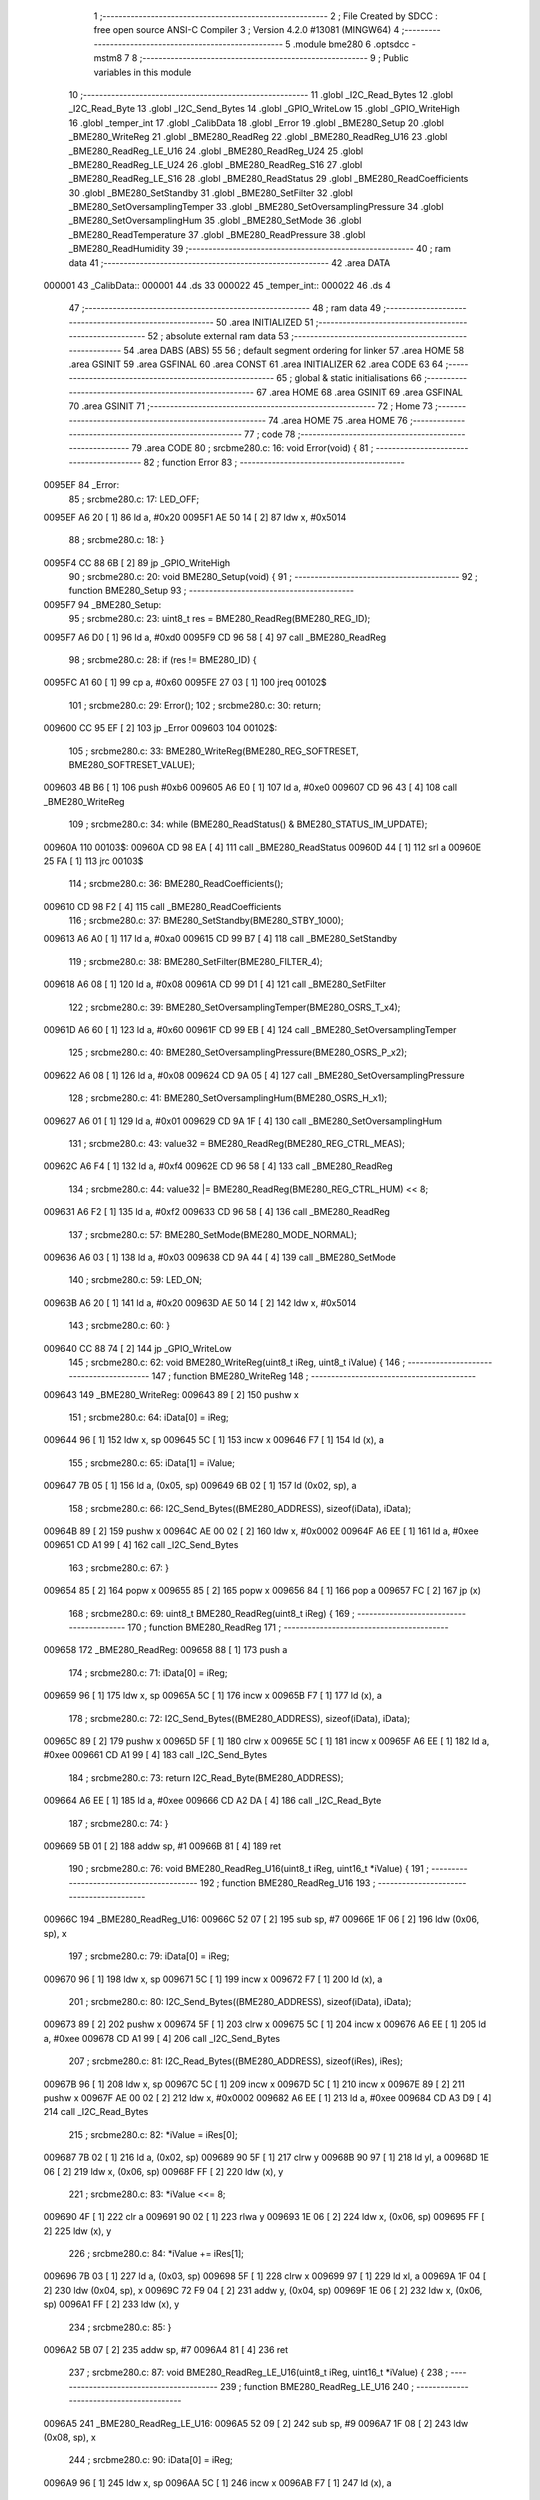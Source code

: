                                       1 ;--------------------------------------------------------
                                      2 ; File Created by SDCC : free open source ANSI-C Compiler
                                      3 ; Version 4.2.0 #13081 (MINGW64)
                                      4 ;--------------------------------------------------------
                                      5 	.module bme280
                                      6 	.optsdcc -mstm8
                                      7 	
                                      8 ;--------------------------------------------------------
                                      9 ; Public variables in this module
                                     10 ;--------------------------------------------------------
                                     11 	.globl _I2C_Read_Bytes
                                     12 	.globl _I2C_Read_Byte
                                     13 	.globl _I2C_Send_Bytes
                                     14 	.globl _GPIO_WriteLow
                                     15 	.globl _GPIO_WriteHigh
                                     16 	.globl _temper_int
                                     17 	.globl _CalibData
                                     18 	.globl _Error
                                     19 	.globl _BME280_Setup
                                     20 	.globl _BME280_WriteReg
                                     21 	.globl _BME280_ReadReg
                                     22 	.globl _BME280_ReadReg_U16
                                     23 	.globl _BME280_ReadReg_LE_U16
                                     24 	.globl _BME280_ReadReg_U24
                                     25 	.globl _BME280_ReadReg_LE_U24
                                     26 	.globl _BME280_ReadReg_S16
                                     27 	.globl _BME280_ReadReg_LE_S16
                                     28 	.globl _BME280_ReadStatus
                                     29 	.globl _BME280_ReadCoefficients
                                     30 	.globl _BME280_SetStandby
                                     31 	.globl _BME280_SetFilter
                                     32 	.globl _BME280_SetOversamplingTemper
                                     33 	.globl _BME280_SetOversamplingPressure
                                     34 	.globl _BME280_SetOversamplingHum
                                     35 	.globl _BME280_SetMode
                                     36 	.globl _BME280_ReadTemperature
                                     37 	.globl _BME280_ReadPressure
                                     38 	.globl _BME280_ReadHumidity
                                     39 ;--------------------------------------------------------
                                     40 ; ram data
                                     41 ;--------------------------------------------------------
                                     42 	.area DATA
      000001                         43 _CalibData::
      000001                         44 	.ds 33
      000022                         45 _temper_int::
      000022                         46 	.ds 4
                                     47 ;--------------------------------------------------------
                                     48 ; ram data
                                     49 ;--------------------------------------------------------
                                     50 	.area INITIALIZED
                                     51 ;--------------------------------------------------------
                                     52 ; absolute external ram data
                                     53 ;--------------------------------------------------------
                                     54 	.area DABS (ABS)
                                     55 
                                     56 ; default segment ordering for linker
                                     57 	.area HOME
                                     58 	.area GSINIT
                                     59 	.area GSFINAL
                                     60 	.area CONST
                                     61 	.area INITIALIZER
                                     62 	.area CODE
                                     63 
                                     64 ;--------------------------------------------------------
                                     65 ; global & static initialisations
                                     66 ;--------------------------------------------------------
                                     67 	.area HOME
                                     68 	.area GSINIT
                                     69 	.area GSFINAL
                                     70 	.area GSINIT
                                     71 ;--------------------------------------------------------
                                     72 ; Home
                                     73 ;--------------------------------------------------------
                                     74 	.area HOME
                                     75 	.area HOME
                                     76 ;--------------------------------------------------------
                                     77 ; code
                                     78 ;--------------------------------------------------------
                                     79 	.area CODE
                                     80 ;	src\bme280.c: 16: void Error(void) {
                                     81 ;	-----------------------------------------
                                     82 ;	 function Error
                                     83 ;	-----------------------------------------
      0095EF                         84 _Error:
                                     85 ;	src\bme280.c: 17: LED_OFF;
      0095EF A6 20            [ 1]   86 	ld	a, #0x20
      0095F1 AE 50 14         [ 2]   87 	ldw	x, #0x5014
                                     88 ;	src\bme280.c: 18: }
      0095F4 CC 88 6B         [ 2]   89 	jp	_GPIO_WriteHigh
                                     90 ;	src\bme280.c: 20: void BME280_Setup(void) {
                                     91 ;	-----------------------------------------
                                     92 ;	 function BME280_Setup
                                     93 ;	-----------------------------------------
      0095F7                         94 _BME280_Setup:
                                     95 ;	src\bme280.c: 23: uint8_t res = BME280_ReadReg(BME280_REG_ID);
      0095F7 A6 D0            [ 1]   96 	ld	a, #0xd0
      0095F9 CD 96 58         [ 4]   97 	call	_BME280_ReadReg
                                     98 ;	src\bme280.c: 28: if (res != BME280_ID) {
      0095FC A1 60            [ 1]   99 	cp	a, #0x60
      0095FE 27 03            [ 1]  100 	jreq	00102$
                                    101 ;	src\bme280.c: 29: Error();
                                    102 ;	src\bme280.c: 30: return;
      009600 CC 95 EF         [ 2]  103 	jp	_Error
      009603                        104 00102$:
                                    105 ;	src\bme280.c: 33: BME280_WriteReg(BME280_REG_SOFTRESET, BME280_SOFTRESET_VALUE);
      009603 4B B6            [ 1]  106 	push	#0xb6
      009605 A6 E0            [ 1]  107 	ld	a, #0xe0
      009607 CD 96 43         [ 4]  108 	call	_BME280_WriteReg
                                    109 ;	src\bme280.c: 34: while (BME280_ReadStatus() & BME280_STATUS_IM_UPDATE);
      00960A                        110 00103$:
      00960A CD 98 EA         [ 4]  111 	call	_BME280_ReadStatus
      00960D 44               [ 1]  112 	srl	a
      00960E 25 FA            [ 1]  113 	jrc	00103$
                                    114 ;	src\bme280.c: 36: BME280_ReadCoefficients();
      009610 CD 98 F2         [ 4]  115 	call	_BME280_ReadCoefficients
                                    116 ;	src\bme280.c: 37: BME280_SetStandby(BME280_STBY_1000);
      009613 A6 A0            [ 1]  117 	ld	a, #0xa0
      009615 CD 99 B7         [ 4]  118 	call	_BME280_SetStandby
                                    119 ;	src\bme280.c: 38: BME280_SetFilter(BME280_FILTER_4);
      009618 A6 08            [ 1]  120 	ld	a, #0x08
      00961A CD 99 D1         [ 4]  121 	call	_BME280_SetFilter
                                    122 ;	src\bme280.c: 39: BME280_SetOversamplingTemper(BME280_OSRS_T_x4);
      00961D A6 60            [ 1]  123 	ld	a, #0x60
      00961F CD 99 EB         [ 4]  124 	call	_BME280_SetOversamplingTemper
                                    125 ;	src\bme280.c: 40: BME280_SetOversamplingPressure(BME280_OSRS_P_x2);
      009622 A6 08            [ 1]  126 	ld	a, #0x08
      009624 CD 9A 05         [ 4]  127 	call	_BME280_SetOversamplingPressure
                                    128 ;	src\bme280.c: 41: BME280_SetOversamplingHum(BME280_OSRS_H_x1);
      009627 A6 01            [ 1]  129 	ld	a, #0x01
      009629 CD 9A 1F         [ 4]  130 	call	_BME280_SetOversamplingHum
                                    131 ;	src\bme280.c: 43: value32 = BME280_ReadReg(BME280_REG_CTRL_MEAS);
      00962C A6 F4            [ 1]  132 	ld	a, #0xf4
      00962E CD 96 58         [ 4]  133 	call	_BME280_ReadReg
                                    134 ;	src\bme280.c: 44: value32 |= BME280_ReadReg(BME280_REG_CTRL_HUM) << 8;
      009631 A6 F2            [ 1]  135 	ld	a, #0xf2
      009633 CD 96 58         [ 4]  136 	call	_BME280_ReadReg
                                    137 ;	src\bme280.c: 57: BME280_SetMode(BME280_MODE_NORMAL);
      009636 A6 03            [ 1]  138 	ld	a, #0x03
      009638 CD 9A 44         [ 4]  139 	call	_BME280_SetMode
                                    140 ;	src\bme280.c: 59: LED_ON;
      00963B A6 20            [ 1]  141 	ld	a, #0x20
      00963D AE 50 14         [ 2]  142 	ldw	x, #0x5014
                                    143 ;	src\bme280.c: 60: }
      009640 CC 88 74         [ 2]  144 	jp	_GPIO_WriteLow
                                    145 ;	src\bme280.c: 62: void BME280_WriteReg(uint8_t iReg, uint8_t iValue) {
                                    146 ;	-----------------------------------------
                                    147 ;	 function BME280_WriteReg
                                    148 ;	-----------------------------------------
      009643                        149 _BME280_WriteReg:
      009643 89               [ 2]  150 	pushw	x
                                    151 ;	src\bme280.c: 64: iData[0] = iReg;
      009644 96               [ 1]  152 	ldw	x, sp
      009645 5C               [ 1]  153 	incw	x
      009646 F7               [ 1]  154 	ld	(x), a
                                    155 ;	src\bme280.c: 65: iData[1] = iValue;
      009647 7B 05            [ 1]  156 	ld	a, (0x05, sp)
      009649 6B 02            [ 1]  157 	ld	(0x02, sp), a
                                    158 ;	src\bme280.c: 66: I2C_Send_Bytes((BME280_ADDRESS), sizeof(iData), iData);
      00964B 89               [ 2]  159 	pushw	x
      00964C AE 00 02         [ 2]  160 	ldw	x, #0x0002
      00964F A6 EE            [ 1]  161 	ld	a, #0xee
      009651 CD A1 99         [ 4]  162 	call	_I2C_Send_Bytes
                                    163 ;	src\bme280.c: 67: }
      009654 85               [ 2]  164 	popw	x
      009655 85               [ 2]  165 	popw	x
      009656 84               [ 1]  166 	pop	a
      009657 FC               [ 2]  167 	jp	(x)
                                    168 ;	src\bme280.c: 69: uint8_t BME280_ReadReg(uint8_t iReg) {
                                    169 ;	-----------------------------------------
                                    170 ;	 function BME280_ReadReg
                                    171 ;	-----------------------------------------
      009658                        172 _BME280_ReadReg:
      009658 88               [ 1]  173 	push	a
                                    174 ;	src\bme280.c: 71: iData[0] = iReg;
      009659 96               [ 1]  175 	ldw	x, sp
      00965A 5C               [ 1]  176 	incw	x
      00965B F7               [ 1]  177 	ld	(x), a
                                    178 ;	src\bme280.c: 72: I2C_Send_Bytes((BME280_ADDRESS), sizeof(iData), iData);
      00965C 89               [ 2]  179 	pushw	x
      00965D 5F               [ 1]  180 	clrw	x
      00965E 5C               [ 1]  181 	incw	x
      00965F A6 EE            [ 1]  182 	ld	a, #0xee
      009661 CD A1 99         [ 4]  183 	call	_I2C_Send_Bytes
                                    184 ;	src\bme280.c: 73: return I2C_Read_Byte(BME280_ADDRESS);
      009664 A6 EE            [ 1]  185 	ld	a, #0xee
      009666 CD A2 DA         [ 4]  186 	call	_I2C_Read_Byte
                                    187 ;	src\bme280.c: 74: }
      009669 5B 01            [ 2]  188 	addw	sp, #1
      00966B 81               [ 4]  189 	ret
                                    190 ;	src\bme280.c: 76: void BME280_ReadReg_U16(uint8_t iReg, uint16_t *iValue) {
                                    191 ;	-----------------------------------------
                                    192 ;	 function BME280_ReadReg_U16
                                    193 ;	-----------------------------------------
      00966C                        194 _BME280_ReadReg_U16:
      00966C 52 07            [ 2]  195 	sub	sp, #7
      00966E 1F 06            [ 2]  196 	ldw	(0x06, sp), x
                                    197 ;	src\bme280.c: 79: iData[0] = iReg;
      009670 96               [ 1]  198 	ldw	x, sp
      009671 5C               [ 1]  199 	incw	x
      009672 F7               [ 1]  200 	ld	(x), a
                                    201 ;	src\bme280.c: 80: I2C_Send_Bytes((BME280_ADDRESS), sizeof(iData), iData);
      009673 89               [ 2]  202 	pushw	x
      009674 5F               [ 1]  203 	clrw	x
      009675 5C               [ 1]  204 	incw	x
      009676 A6 EE            [ 1]  205 	ld	a, #0xee
      009678 CD A1 99         [ 4]  206 	call	_I2C_Send_Bytes
                                    207 ;	src\bme280.c: 81: I2C_Read_Bytes((BME280_ADDRESS), sizeof(iRes), iRes);
      00967B 96               [ 1]  208 	ldw	x, sp
      00967C 5C               [ 1]  209 	incw	x
      00967D 5C               [ 1]  210 	incw	x
      00967E 89               [ 2]  211 	pushw	x
      00967F AE 00 02         [ 2]  212 	ldw	x, #0x0002
      009682 A6 EE            [ 1]  213 	ld	a, #0xee
      009684 CD A3 D9         [ 4]  214 	call	_I2C_Read_Bytes
                                    215 ;	src\bme280.c: 82: *iValue = iRes[0];
      009687 7B 02            [ 1]  216 	ld	a, (0x02, sp)
      009689 90 5F            [ 1]  217 	clrw	y
      00968B 90 97            [ 1]  218 	ld	yl, a
      00968D 1E 06            [ 2]  219 	ldw	x, (0x06, sp)
      00968F FF               [ 2]  220 	ldw	(x), y
                                    221 ;	src\bme280.c: 83: *iValue <<= 8;
      009690 4F               [ 1]  222 	clr	a
      009691 90 02            [ 1]  223 	rlwa	y
      009693 1E 06            [ 2]  224 	ldw	x, (0x06, sp)
      009695 FF               [ 2]  225 	ldw	(x), y
                                    226 ;	src\bme280.c: 84: *iValue += iRes[1];
      009696 7B 03            [ 1]  227 	ld	a, (0x03, sp)
      009698 5F               [ 1]  228 	clrw	x
      009699 97               [ 1]  229 	ld	xl, a
      00969A 1F 04            [ 2]  230 	ldw	(0x04, sp), x
      00969C 72 F9 04         [ 2]  231 	addw	y, (0x04, sp)
      00969F 1E 06            [ 2]  232 	ldw	x, (0x06, sp)
      0096A1 FF               [ 2]  233 	ldw	(x), y
                                    234 ;	src\bme280.c: 85: }
      0096A2 5B 07            [ 2]  235 	addw	sp, #7
      0096A4 81               [ 4]  236 	ret
                                    237 ;	src\bme280.c: 87: void BME280_ReadReg_LE_U16(uint8_t iReg, uint16_t *iValue) {
                                    238 ;	-----------------------------------------
                                    239 ;	 function BME280_ReadReg_LE_U16
                                    240 ;	-----------------------------------------
      0096A5                        241 _BME280_ReadReg_LE_U16:
      0096A5 52 09            [ 2]  242 	sub	sp, #9
      0096A7 1F 08            [ 2]  243 	ldw	(0x08, sp), x
                                    244 ;	src\bme280.c: 90: iData[0] = iReg;
      0096A9 96               [ 1]  245 	ldw	x, sp
      0096AA 5C               [ 1]  246 	incw	x
      0096AB F7               [ 1]  247 	ld	(x), a
                                    248 ;	src\bme280.c: 91: I2C_Send_Bytes((BME280_ADDRESS), sizeof(iData), iData);
      0096AC 89               [ 2]  249 	pushw	x
      0096AD 5F               [ 1]  250 	clrw	x
      0096AE 5C               [ 1]  251 	incw	x
      0096AF A6 EE            [ 1]  252 	ld	a, #0xee
      0096B1 CD A1 99         [ 4]  253 	call	_I2C_Send_Bytes
                                    254 ;	src\bme280.c: 92: I2C_Read_Bytes((BME280_ADDRESS), sizeof(iRes), iRes);
      0096B4 96               [ 1]  255 	ldw	x, sp
      0096B5 5C               [ 1]  256 	incw	x
      0096B6 5C               [ 1]  257 	incw	x
      0096B7 89               [ 2]  258 	pushw	x
      0096B8 AE 00 02         [ 2]  259 	ldw	x, #0x0002
      0096BB A6 EE            [ 1]  260 	ld	a, #0xee
      0096BD CD A3 D9         [ 4]  261 	call	_I2C_Read_Bytes
                                    262 ;	src\bme280.c: 93: *iValue = iRes[0];
      0096C0 7B 02            [ 1]  263 	ld	a, (0x02, sp)
      0096C2 90 5F            [ 1]  264 	clrw	y
      0096C4 90 97            [ 1]  265 	ld	yl, a
      0096C6 1E 08            [ 2]  266 	ldw	x, (0x08, sp)
      0096C8 FF               [ 2]  267 	ldw	(x), y
                                    268 ;	src\bme280.c: 94: *iValue <<= 8;
      0096C9 4F               [ 1]  269 	clr	a
      0096CA 90 02            [ 1]  270 	rlwa	y
      0096CC 1E 08            [ 2]  271 	ldw	x, (0x08, sp)
      0096CE FF               [ 2]  272 	ldw	(x), y
                                    273 ;	src\bme280.c: 95: *iValue += iRes[1];
      0096CF 7B 03            [ 1]  274 	ld	a, (0x03, sp)
      0096D1 5F               [ 1]  275 	clrw	x
      0096D2 97               [ 1]  276 	ld	xl, a
      0096D3 1F 06            [ 2]  277 	ldw	(0x06, sp), x
      0096D5 72 F9 06         [ 2]  278 	addw	y, (0x06, sp)
      0096D8 1E 08            [ 2]  279 	ldw	x, (0x08, sp)
      0096DA FF               [ 2]  280 	ldw	(x), y
                                    281 ;	src\bme280.c: 96: *(uint16_t *)iValue = be16toword(*(uint16_t *) iValue);
      0096DB 93               [ 1]  282 	ldw	x, y
      0096DC 0F 05            [ 1]  283 	clr	(0x05, sp)
      0096DE 90 9F            [ 1]  284 	ld	a, yl
      0096E0 0F 06            [ 1]  285 	clr	(0x06, sp)
      0096E2 1A 06            [ 1]  286 	or	a, (0x06, sp)
      0096E4 90 95            [ 1]  287 	ld	yh, a
      0096E6 9E               [ 1]  288 	ld	a, xh
      0096E7 1A 05            [ 1]  289 	or	a, (0x05, sp)
      0096E9 90 97            [ 1]  290 	ld	yl, a
      0096EB 1E 08            [ 2]  291 	ldw	x, (0x08, sp)
      0096ED FF               [ 2]  292 	ldw	(x), y
                                    293 ;	src\bme280.c: 97: }
      0096EE 5B 09            [ 2]  294 	addw	sp, #9
      0096F0 81               [ 4]  295 	ret
                                    296 ;	src\bme280.c: 99: void BME280_ReadReg_U24(uint8_t iReg, uint32_t *iValue) {
                                    297 ;	-----------------------------------------
                                    298 ;	 function BME280_ReadReg_U24
                                    299 ;	-----------------------------------------
      0096F1                        300 _BME280_ReadReg_U24:
      0096F1 52 0E            [ 2]  301 	sub	sp, #14
      0096F3 1F 0D            [ 2]  302 	ldw	(0x0d, sp), x
                                    303 ;	src\bme280.c: 102: iData[0] = iReg;
      0096F5 96               [ 1]  304 	ldw	x, sp
      0096F6 5C               [ 1]  305 	incw	x
      0096F7 F7               [ 1]  306 	ld	(x), a
                                    307 ;	src\bme280.c: 103: I2C_Send_Bytes((BME280_ADDRESS), sizeof(iData), iData);
      0096F8 89               [ 2]  308 	pushw	x
      0096F9 5F               [ 1]  309 	clrw	x
      0096FA 5C               [ 1]  310 	incw	x
      0096FB A6 EE            [ 1]  311 	ld	a, #0xee
      0096FD CD A1 99         [ 4]  312 	call	_I2C_Send_Bytes
                                    313 ;	src\bme280.c: 104: I2C_Read_Bytes((BME280_ADDRESS), sizeof(iRes), iRes);
      009700 96               [ 1]  314 	ldw	x, sp
      009701 5C               [ 1]  315 	incw	x
      009702 5C               [ 1]  316 	incw	x
      009703 89               [ 2]  317 	pushw	x
      009704 AE 00 03         [ 2]  318 	ldw	x, #0x0003
      009707 A6 EE            [ 1]  319 	ld	a, #0xee
      009709 CD A3 D9         [ 4]  320 	call	_I2C_Read_Bytes
                                    321 ;	src\bme280.c: 105: *iValue = iRes[0];
      00970C 7B 02            [ 1]  322 	ld	a, (0x02, sp)
      00970E 90 5F            [ 1]  323 	clrw	y
      009710 0F 05            [ 1]  324 	clr	(0x05, sp)
      009712 1E 0D            [ 2]  325 	ldw	x, (0x0d, sp)
      009714 E7 03            [ 1]  326 	ld	(0x3, x), a
      009716 EF 01            [ 2]  327 	ldw	(0x1, x), y
      009718 88               [ 1]  328 	push	a
      009719 7B 06            [ 1]  329 	ld	a, (0x06, sp)
      00971B F7               [ 1]  330 	ld	(x), a
      00971C 84               [ 1]  331 	pop	a
                                    332 ;	src\bme280.c: 106: *iValue <<= 8;
      00971D 6B 0B            [ 1]  333 	ld	(0x0b, sp), a
      00971F 17 09            [ 2]  334 	ldw	(0x09, sp), y
      009721 0F 0C            [ 1]  335 	clr	(0x0c, sp)
      009723 1E 0D            [ 2]  336 	ldw	x, (0x0d, sp)
      009725 16 0B            [ 2]  337 	ldw	y, (0x0b, sp)
      009727 EF 02            [ 2]  338 	ldw	(0x2, x), y
      009729 16 09            [ 2]  339 	ldw	y, (0x09, sp)
      00972B FF               [ 2]  340 	ldw	(x), y
                                    341 ;	src\bme280.c: 107: *iValue += iRes[1];
      00972C 7B 03            [ 1]  342 	ld	a, (0x03, sp)
      00972E 90 5F            [ 1]  343 	clrw	y
      009730 5F               [ 1]  344 	clrw	x
      009731 90 97            [ 1]  345 	ld	yl, a
      009733 72 F9 0B         [ 2]  346 	addw	y, (0x0b, sp)
      009736 9F               [ 1]  347 	ld	a, xl
      009737 19 0A            [ 1]  348 	adc	a, (0x0a, sp)
      009739 88               [ 1]  349 	push	a
      00973A 9E               [ 1]  350 	ld	a, xh
      00973B 19 0A            [ 1]  351 	adc	a, (0x0a, sp)
      00973D 6B 06            [ 1]  352 	ld	(0x06, sp), a
      00973F 84               [ 1]  353 	pop	a
      009740 1E 0D            [ 2]  354 	ldw	x, (0x0d, sp)
      009742 EF 02            [ 2]  355 	ldw	(0x2, x), y
      009744 E7 01            [ 1]  356 	ld	(0x1, x), a
      009746 88               [ 1]  357 	push	a
      009747 7B 06            [ 1]  358 	ld	a, (0x06, sp)
      009749 F7               [ 1]  359 	ld	(x), a
      00974A 84               [ 1]  360 	pop	a
                                    361 ;	src\bme280.c: 108: *iValue <<= 8;
      00974B 17 0A            [ 2]  362 	ldw	(0x0a, sp), y
      00974D 6B 09            [ 1]  363 	ld	(0x09, sp), a
      00974F 0F 0C            [ 1]  364 	clr	(0x0c, sp)
      009751 1E 0D            [ 2]  365 	ldw	x, (0x0d, sp)
      009753 16 0B            [ 2]  366 	ldw	y, (0x0b, sp)
      009755 EF 02            [ 2]  367 	ldw	(0x2, x), y
      009757 16 09            [ 2]  368 	ldw	y, (0x09, sp)
      009759 FF               [ 2]  369 	ldw	(x), y
                                    370 ;	src\bme280.c: 109: *iValue += iRes[2];
      00975A 7B 04            [ 1]  371 	ld	a, (0x04, sp)
      00975C 90 5F            [ 1]  372 	clrw	y
      00975E 5F               [ 1]  373 	clrw	x
      00975F 90 97            [ 1]  374 	ld	yl, a
      009761 72 F9 0B         [ 2]  375 	addw	y, (0x0b, sp)
      009764 9F               [ 1]  376 	ld	a, xl
      009765 19 0A            [ 1]  377 	adc	a, (0x0a, sp)
      009767 88               [ 1]  378 	push	a
      009768 9E               [ 1]  379 	ld	a, xh
      009769 19 0A            [ 1]  380 	adc	a, (0x0a, sp)
      00976B 6B 06            [ 1]  381 	ld	(0x06, sp), a
      00976D 84               [ 1]  382 	pop	a
      00976E 1E 0D            [ 2]  383 	ldw	x, (0x0d, sp)
      009770 EF 02            [ 2]  384 	ldw	(0x2, x), y
      009772 E7 01            [ 1]  385 	ld	(0x1, x), a
      009774 88               [ 1]  386 	push	a
      009775 7B 06            [ 1]  387 	ld	a, (0x06, sp)
      009777 F7               [ 1]  388 	ld	(x), a
      009778 84               [ 1]  389 	pop	a
                                    390 ;	src\bme280.c: 110: *(uint32_t*)iValue &= 0x00FFFFFF;
      009779 6B 0A            [ 1]  391 	ld	(0x0a, sp), a
      00977B 0F 09            [ 1]  392 	clr	(0x09, sp)
      00977D 1E 0D            [ 2]  393 	ldw	x, (0x0d, sp)
      00977F EF 02            [ 2]  394 	ldw	(0x2, x), y
      009781 16 09            [ 2]  395 	ldw	y, (0x09, sp)
      009783 FF               [ 2]  396 	ldw	(x), y
                                    397 ;	src\bme280.c: 111: }
      009784 5B 0E            [ 2]  398 	addw	sp, #14
      009786 81               [ 4]  399 	ret
                                    400 ;	src\bme280.c: 113: void BME280_ReadReg_LE_U24(uint8_t iReg, uint32_t *iValue) {
                                    401 ;	-----------------------------------------
                                    402 ;	 function BME280_ReadReg_LE_U24
                                    403 ;	-----------------------------------------
      009787                        404 _BME280_ReadReg_LE_U24:
      009787 52 16            [ 2]  405 	sub	sp, #22
      009789 1F 15            [ 2]  406 	ldw	(0x15, sp), x
                                    407 ;	src\bme280.c: 116: iData[0] = iReg;
      00978B 96               [ 1]  408 	ldw	x, sp
      00978C 5C               [ 1]  409 	incw	x
      00978D F7               [ 1]  410 	ld	(x), a
                                    411 ;	src\bme280.c: 117: I2C_Send_Bytes((BME280_ADDRESS), sizeof(iData), iData);
      00978E 89               [ 2]  412 	pushw	x
      00978F 5F               [ 1]  413 	clrw	x
      009790 5C               [ 1]  414 	incw	x
      009791 A6 EE            [ 1]  415 	ld	a, #0xee
      009793 CD A1 99         [ 4]  416 	call	_I2C_Send_Bytes
                                    417 ;	src\bme280.c: 118: I2C_Read_Bytes((BME280_ADDRESS), sizeof(iRes), iRes);
      009796 96               [ 1]  418 	ldw	x, sp
      009797 5C               [ 1]  419 	incw	x
      009798 5C               [ 1]  420 	incw	x
      009799 89               [ 2]  421 	pushw	x
      00979A AE 00 03         [ 2]  422 	ldw	x, #0x0003
      00979D A6 EE            [ 1]  423 	ld	a, #0xee
      00979F CD A3 D9         [ 4]  424 	call	_I2C_Read_Bytes
                                    425 ;	src\bme280.c: 119: *iValue = iRes[0];
      0097A2 7B 02            [ 1]  426 	ld	a, (0x02, sp)
      0097A4 90 5F            [ 1]  427 	clrw	y
      0097A6 0F 0D            [ 1]  428 	clr	(0x0d, sp)
      0097A8 1E 15            [ 2]  429 	ldw	x, (0x15, sp)
      0097AA E7 03            [ 1]  430 	ld	(0x3, x), a
      0097AC EF 01            [ 2]  431 	ldw	(0x1, x), y
      0097AE 88               [ 1]  432 	push	a
      0097AF 7B 0E            [ 1]  433 	ld	a, (0x0e, sp)
      0097B1 F7               [ 1]  434 	ld	(x), a
      0097B2 84               [ 1]  435 	pop	a
                                    436 ;	src\bme280.c: 120: *iValue <<= 8;
      0097B3 6B 13            [ 1]  437 	ld	(0x13, sp), a
      0097B5 17 11            [ 2]  438 	ldw	(0x11, sp), y
      0097B7 0F 14            [ 1]  439 	clr	(0x14, sp)
      0097B9 1E 15            [ 2]  440 	ldw	x, (0x15, sp)
      0097BB 16 13            [ 2]  441 	ldw	y, (0x13, sp)
      0097BD EF 02            [ 2]  442 	ldw	(0x2, x), y
      0097BF 16 11            [ 2]  443 	ldw	y, (0x11, sp)
      0097C1 FF               [ 2]  444 	ldw	(x), y
                                    445 ;	src\bme280.c: 121: *iValue += iRes[1];
      0097C2 7B 03            [ 1]  446 	ld	a, (0x03, sp)
      0097C4 90 5F            [ 1]  447 	clrw	y
      0097C6 5F               [ 1]  448 	clrw	x
      0097C7 90 97            [ 1]  449 	ld	yl, a
      0097C9 72 F9 13         [ 2]  450 	addw	y, (0x13, sp)
      0097CC 9F               [ 1]  451 	ld	a, xl
      0097CD 19 12            [ 1]  452 	adc	a, (0x12, sp)
      0097CF 88               [ 1]  453 	push	a
      0097D0 9E               [ 1]  454 	ld	a, xh
      0097D1 19 12            [ 1]  455 	adc	a, (0x12, sp)
      0097D3 6B 0E            [ 1]  456 	ld	(0x0e, sp), a
      0097D5 84               [ 1]  457 	pop	a
      0097D6 1E 15            [ 2]  458 	ldw	x, (0x15, sp)
      0097D8 EF 02            [ 2]  459 	ldw	(0x2, x), y
      0097DA E7 01            [ 1]  460 	ld	(0x1, x), a
      0097DC 88               [ 1]  461 	push	a
      0097DD 7B 0E            [ 1]  462 	ld	a, (0x0e, sp)
      0097DF F7               [ 1]  463 	ld	(x), a
      0097E0 84               [ 1]  464 	pop	a
                                    465 ;	src\bme280.c: 122: *iValue <<= 8;
      0097E1 17 12            [ 2]  466 	ldw	(0x12, sp), y
      0097E3 6B 11            [ 1]  467 	ld	(0x11, sp), a
      0097E5 0F 14            [ 1]  468 	clr	(0x14, sp)
      0097E7 1E 15            [ 2]  469 	ldw	x, (0x15, sp)
      0097E9 16 13            [ 2]  470 	ldw	y, (0x13, sp)
      0097EB EF 02            [ 2]  471 	ldw	(0x2, x), y
      0097ED 16 11            [ 2]  472 	ldw	y, (0x11, sp)
      0097EF FF               [ 2]  473 	ldw	(x), y
                                    474 ;	src\bme280.c: 123: *iValue += iRes[2];
      0097F0 7B 04            [ 1]  475 	ld	a, (0x04, sp)
      0097F2 90 5F            [ 1]  476 	clrw	y
      0097F4 5F               [ 1]  477 	clrw	x
      0097F5 90 97            [ 1]  478 	ld	yl, a
      0097F7 72 F9 13         [ 2]  479 	addw	y, (0x13, sp)
      0097FA 9F               [ 1]  480 	ld	a, xl
      0097FB 19 12            [ 1]  481 	adc	a, (0x12, sp)
      0097FD 6B 06            [ 1]  482 	ld	(0x06, sp), a
      0097FF 9E               [ 1]  483 	ld	a, xh
      009800 19 11            [ 1]  484 	adc	a, (0x11, sp)
      009802 6B 05            [ 1]  485 	ld	(0x05, sp), a
      009804 1E 15            [ 2]  486 	ldw	x, (0x15, sp)
      009806 EF 02            [ 2]  487 	ldw	(0x2, x), y
      009808 7B 06            [ 1]  488 	ld	a, (0x06, sp)
      00980A E7 01            [ 1]  489 	ld	(0x1, x), a
      00980C 7B 05            [ 1]  490 	ld	a, (0x05, sp)
      00980E F7               [ 1]  491 	ld	(x), a
                                    492 ;	src\bme280.c: 124: *(uint32_t*)iValue = be24toword(*(uint32_t *)iValue) & 0x00FFFFFF;
      00980F 7B 06            [ 1]  493 	ld	a, (0x06, sp)
      009811 97               [ 1]  494 	ld	xl, a
      009812 0F 0C            [ 1]  495 	clr	(0x0c, sp)
      009814 02               [ 1]  496 	rlwa	x
      009815 90 9E            [ 1]  497 	ld	a, yh
      009817 01               [ 1]  498 	rrwa	x
      009818 4F               [ 1]  499 	clr	a
      009819 0F 09            [ 1]  500 	clr	(0x09, sp)
      00981B 0F 0F            [ 1]  501 	clr	(0x0f, sp)
      00981D 0F 0E            [ 1]  502 	clr	(0x0e, sp)
      00981F 0F 0D            [ 1]  503 	clr	(0x0d, sp)
      009821 1A 0E            [ 1]  504 	or	a, (0x0e, sp)
      009823 6B 12            [ 1]  505 	ld	(0x12, sp), a
      009825 9F               [ 1]  506 	ld	a, xl
      009826 1A 0C            [ 1]  507 	or	a, (0x0c, sp)
      009828 97               [ 1]  508 	ld	xl, a
      009829 89               [ 2]  509 	pushw	x
      00982A 7B 11            [ 1]  510 	ld	a, (0x11, sp)
      00982C 1A 01            [ 1]  511 	or	a, (1, sp)
      00982E 85               [ 2]  512 	popw	x
      00982F 95               [ 1]  513 	ld	xh, a
      009830 7B 0D            [ 1]  514 	ld	a, (0x0d, sp)
      009832 1A 09            [ 1]  515 	or	a, (0x09, sp)
      009834 0F 10            [ 1]  516 	clr	(0x10, sp)
      009836 0F 0F            [ 1]  517 	clr	(0x0f, sp)
      009838 88               [ 1]  518 	push	a
      009839 0F 0D            [ 1]  519 	clr	(0x0d, sp)
      00983B 0F 0C            [ 1]  520 	clr	(0x0c, sp)
      00983D 0F 0A            [ 1]  521 	clr	(0x0a, sp)
      00983F 84               [ 1]  522 	pop	a
      009840 1A 09            [ 1]  523 	or	a, (0x09, sp)
      009842 90 95            [ 1]  524 	ld	yh, a
      009844 9F               [ 1]  525 	ld	a, xl
      009845 1A 0C            [ 1]  526 	or	a, (0x0c, sp)
      009847 02               [ 1]  527 	rlwa	x
      009848 1A 0B            [ 1]  528 	or	a, (0x0b, sp)
      00984A 95               [ 1]  529 	ld	xh, a
      00984B 90 89            [ 2]  530 	pushw	y
      00984D 7B 14            [ 1]  531 	ld	a, (0x14, sp)
      00984F 1A 02            [ 1]  532 	or	a, (2, sp)
      009851 90 85            [ 2]  533 	popw	y
      009853 6B 0E            [ 1]  534 	ld	(0x0e, sp), a
      009855 6B 12            [ 1]  535 	ld	(0x12, sp), a
      009857 0F 11            [ 1]  536 	clr	(0x11, sp)
      009859 16 15            [ 2]  537 	ldw	y, (0x15, sp)
      00985B 90 EF 02         [ 2]  538 	ldw	(0x2, y), x
      00985E 1E 11            [ 2]  539 	ldw	x, (0x11, sp)
      009860 90 FF            [ 2]  540 	ldw	(y), x
                                    541 ;	src\bme280.c: 125: }
      009862 5B 16            [ 2]  542 	addw	sp, #22
      009864 81               [ 4]  543 	ret
                                    544 ;	src\bme280.c: 127: void BME280_ReadReg_S16(uint8_t iReg, int16_t *iValue) {
                                    545 ;	-----------------------------------------
                                    546 ;	 function BME280_ReadReg_S16
                                    547 ;	-----------------------------------------
      009865                        548 _BME280_ReadReg_S16:
      009865 52 07            [ 2]  549 	sub	sp, #7
      009867 1F 06            [ 2]  550 	ldw	(0x06, sp), x
                                    551 ;	src\bme280.c: 130: iData[0] = iReg;
      009869 96               [ 1]  552 	ldw	x, sp
      00986A 5C               [ 1]  553 	incw	x
      00986B F7               [ 1]  554 	ld	(x), a
                                    555 ;	src\bme280.c: 131: I2C_Send_Bytes((BME280_ADDRESS), sizeof(iData), iData);
      00986C 89               [ 2]  556 	pushw	x
      00986D 5F               [ 1]  557 	clrw	x
      00986E 5C               [ 1]  558 	incw	x
      00986F A6 EE            [ 1]  559 	ld	a, #0xee
      009871 CD A1 99         [ 4]  560 	call	_I2C_Send_Bytes
                                    561 ;	src\bme280.c: 132: I2C_Read_Bytes((BME280_ADDRESS), sizeof(iRes), iRes);
      009874 96               [ 1]  562 	ldw	x, sp
      009875 5C               [ 1]  563 	incw	x
      009876 5C               [ 1]  564 	incw	x
      009877 89               [ 2]  565 	pushw	x
      009878 AE 00 02         [ 2]  566 	ldw	x, #0x0002
      00987B A6 EE            [ 1]  567 	ld	a, #0xee
      00987D CD A3 D9         [ 4]  568 	call	_I2C_Read_Bytes
                                    569 ;	src\bme280.c: 133: *iValue = iRes[0];
      009880 7B 02            [ 1]  570 	ld	a, (0x02, sp)
      009882 5F               [ 1]  571 	clrw	x
      009883 97               [ 1]  572 	ld	xl, a
      009884 16 06            [ 2]  573 	ldw	y, (0x06, sp)
      009886 90 FF            [ 2]  574 	ldw	(y), x
                                    575 ;	src\bme280.c: 134: *iValue <<= 8;
      009888 4F               [ 1]  576 	clr	a
      009889 02               [ 1]  577 	rlwa	x
      00988A 16 06            [ 2]  578 	ldw	y, (0x06, sp)
      00988C 90 FF            [ 2]  579 	ldw	(y), x
                                    580 ;	src\bme280.c: 135: *iValue += iRes[1];
      00988E 7B 03            [ 1]  581 	ld	a, (0x03, sp)
      009890 6B 05            [ 1]  582 	ld	(0x05, sp), a
      009892 0F 04            [ 1]  583 	clr	(0x04, sp)
      009894 72 FB 04         [ 2]  584 	addw	x, (0x04, sp)
      009897 16 06            [ 2]  585 	ldw	y, (0x06, sp)
      009899 90 FF            [ 2]  586 	ldw	(y), x
                                    587 ;	src\bme280.c: 136: }
      00989B 5B 07            [ 2]  588 	addw	sp, #7
      00989D 81               [ 4]  589 	ret
                                    590 ;	src\bme280.c: 138: void BME280_ReadReg_LE_S16(uint8_t iReg, int16_t *iValue) {
                                    591 ;	-----------------------------------------
                                    592 ;	 function BME280_ReadReg_LE_S16
                                    593 ;	-----------------------------------------
      00989E                        594 _BME280_ReadReg_LE_S16:
      00989E 52 09            [ 2]  595 	sub	sp, #9
      0098A0 1F 08            [ 2]  596 	ldw	(0x08, sp), x
                                    597 ;	src\bme280.c: 141: iData[0] = iReg;
      0098A2 96               [ 1]  598 	ldw	x, sp
      0098A3 5C               [ 1]  599 	incw	x
      0098A4 F7               [ 1]  600 	ld	(x), a
                                    601 ;	src\bme280.c: 142: I2C_Send_Bytes((BME280_ADDRESS), sizeof(iData), iData);
      0098A5 89               [ 2]  602 	pushw	x
      0098A6 5F               [ 1]  603 	clrw	x
      0098A7 5C               [ 1]  604 	incw	x
      0098A8 A6 EE            [ 1]  605 	ld	a, #0xee
      0098AA CD A1 99         [ 4]  606 	call	_I2C_Send_Bytes
                                    607 ;	src\bme280.c: 143: I2C_Read_Bytes((BME280_ADDRESS), sizeof(iRes), iRes);
      0098AD 96               [ 1]  608 	ldw	x, sp
      0098AE 5C               [ 1]  609 	incw	x
      0098AF 5C               [ 1]  610 	incw	x
      0098B0 89               [ 2]  611 	pushw	x
      0098B1 AE 00 02         [ 2]  612 	ldw	x, #0x0002
      0098B4 A6 EE            [ 1]  613 	ld	a, #0xee
      0098B6 CD A3 D9         [ 4]  614 	call	_I2C_Read_Bytes
                                    615 ;	src\bme280.c: 144: *iValue = iRes[0];
      0098B9 7B 02            [ 1]  616 	ld	a, (0x02, sp)
      0098BB 5F               [ 1]  617 	clrw	x
      0098BC 97               [ 1]  618 	ld	xl, a
      0098BD 16 08            [ 2]  619 	ldw	y, (0x08, sp)
      0098BF 90 FF            [ 2]  620 	ldw	(y), x
                                    621 ;	src\bme280.c: 145: *iValue <<= 8;
      0098C1 4F               [ 1]  622 	clr	a
      0098C2 02               [ 1]  623 	rlwa	x
      0098C3 16 08            [ 2]  624 	ldw	y, (0x08, sp)
      0098C5 90 FF            [ 2]  625 	ldw	(y), x
                                    626 ;	src\bme280.c: 146: *iValue += iRes[1];
      0098C7 7B 03            [ 1]  627 	ld	a, (0x03, sp)
      0098C9 6B 07            [ 1]  628 	ld	(0x07, sp), a
      0098CB 0F 06            [ 1]  629 	clr	(0x06, sp)
      0098CD 72 FB 06         [ 2]  630 	addw	x, (0x06, sp)
      0098D0 16 08            [ 2]  631 	ldw	y, (0x08, sp)
      0098D2 90 FF            [ 2]  632 	ldw	(y), x
                                    633 ;	src\bme280.c: 147: *(int16_t *)iValue = be16toword(*(int16_t *) iValue);
      0098D4 90 93            [ 1]  634 	ldw	y, x
      0098D6 0F 05            [ 1]  635 	clr	(0x05, sp)
      0098D8 9F               [ 1]  636 	ld	a, xl
      0098D9 0F 06            [ 1]  637 	clr	(0x06, sp)
      0098DB 1A 06            [ 1]  638 	or	a, (0x06, sp)
      0098DD 95               [ 1]  639 	ld	xh, a
      0098DE 90 9E            [ 1]  640 	ld	a, yh
      0098E0 1A 05            [ 1]  641 	or	a, (0x05, sp)
      0098E2 97               [ 1]  642 	ld	xl, a
      0098E3 16 08            [ 2]  643 	ldw	y, (0x08, sp)
      0098E5 90 FF            [ 2]  644 	ldw	(y), x
                                    645 ;	src\bme280.c: 148: }
      0098E7 5B 09            [ 2]  646 	addw	sp, #9
      0098E9 81               [ 4]  647 	ret
                                    648 ;	src\bme280.c: 150: uint8_t BME280_ReadStatus(void) {
                                    649 ;	-----------------------------------------
                                    650 ;	 function BME280_ReadStatus
                                    651 ;	-----------------------------------------
      0098EA                        652 _BME280_ReadStatus:
                                    653 ;	src\bme280.c: 152: uint8_t res = BME280_ReadReg(BME280_REGISTER_STATUS) & 0x09;
      0098EA A6 F3            [ 1]  654 	ld	a, #0xf3
      0098EC CD 96 58         [ 4]  655 	call	_BME280_ReadReg
      0098EF A4 09            [ 1]  656 	and	a, #0x09
                                    657 ;	src\bme280.c: 153: return res;
                                    658 ;	src\bme280.c: 154: }
      0098F1 81               [ 4]  659 	ret
                                    660 ;	src\bme280.c: 156: void BME280_ReadCoefficients(void) {
                                    661 ;	-----------------------------------------
                                    662 ;	 function BME280_ReadCoefficients
                                    663 ;	-----------------------------------------
      0098F2                        664 _BME280_ReadCoefficients:
      0098F2 52 04            [ 2]  665 	sub	sp, #4
                                    666 ;	src\bme280.c: 157: BME280_ReadReg_LE_U16(BME280_REGISTER_DIG_T1, &CalibData.dig_T1);
      0098F4 AE 00 01         [ 2]  667 	ldw	x, #(_CalibData+0)
      0098F7 A6 88            [ 1]  668 	ld	a, #0x88
      0098F9 CD 96 A5         [ 4]  669 	call	_BME280_ReadReg_LE_U16
                                    670 ;	src\bme280.c: 158: BME280_ReadReg_LE_S16(BME280_REGISTER_DIG_T2, &CalibData.dig_T2);
      0098FC AE 00 03         [ 2]  671 	ldw	x, #(_CalibData+2)
      0098FF A6 8A            [ 1]  672 	ld	a, #0x8a
      009901 CD 98 9E         [ 4]  673 	call	_BME280_ReadReg_LE_S16
                                    674 ;	src\bme280.c: 159: BME280_ReadReg_LE_S16(BME280_REGISTER_DIG_T3, &CalibData.dig_T3);
      009904 AE 00 05         [ 2]  675 	ldw	x, #(_CalibData+4)
      009907 A6 8C            [ 1]  676 	ld	a, #0x8c
      009909 CD 98 9E         [ 4]  677 	call	_BME280_ReadReg_LE_S16
                                    678 ;	src\bme280.c: 160: BME280_ReadReg_LE_U16(BME280_REGISTER_DIG_P1, &CalibData.dig_P1);
      00990C AE 00 07         [ 2]  679 	ldw	x, #(_CalibData+6)
      00990F A6 8E            [ 1]  680 	ld	a, #0x8e
      009911 CD 96 A5         [ 4]  681 	call	_BME280_ReadReg_LE_U16
                                    682 ;	src\bme280.c: 161: BME280_ReadReg_LE_S16(BME280_REGISTER_DIG_P2, &CalibData.dig_P2);
      009914 AE 00 09         [ 2]  683 	ldw	x, #(_CalibData+8)
      009917 A6 90            [ 1]  684 	ld	a, #0x90
      009919 CD 98 9E         [ 4]  685 	call	_BME280_ReadReg_LE_S16
                                    686 ;	src\bme280.c: 162: BME280_ReadReg_LE_S16(BME280_REGISTER_DIG_P3, &CalibData.dig_P3);
      00991C AE 00 0B         [ 2]  687 	ldw	x, #(_CalibData+10)
      00991F A6 92            [ 1]  688 	ld	a, #0x92
      009921 CD 98 9E         [ 4]  689 	call	_BME280_ReadReg_LE_S16
                                    690 ;	src\bme280.c: 163: BME280_ReadReg_LE_S16(BME280_REGISTER_DIG_P4, &CalibData.dig_P4);
      009924 AE 00 0D         [ 2]  691 	ldw	x, #(_CalibData+12)
      009927 A6 94            [ 1]  692 	ld	a, #0x94
      009929 CD 98 9E         [ 4]  693 	call	_BME280_ReadReg_LE_S16
                                    694 ;	src\bme280.c: 164: BME280_ReadReg_LE_S16(BME280_REGISTER_DIG_P5, &CalibData.dig_P5);
      00992C AE 00 0F         [ 2]  695 	ldw	x, #(_CalibData+14)
      00992F A6 96            [ 1]  696 	ld	a, #0x96
      009931 CD 98 9E         [ 4]  697 	call	_BME280_ReadReg_LE_S16
                                    698 ;	src\bme280.c: 165: BME280_ReadReg_LE_S16(BME280_REGISTER_DIG_P6, &CalibData.dig_P6);
      009934 AE 00 11         [ 2]  699 	ldw	x, #(_CalibData+16)
      009937 A6 98            [ 1]  700 	ld	a, #0x98
      009939 CD 98 9E         [ 4]  701 	call	_BME280_ReadReg_LE_S16
                                    702 ;	src\bme280.c: 166: BME280_ReadReg_LE_S16(BME280_REGISTER_DIG_P7, &CalibData.dig_P7);
      00993C AE 00 13         [ 2]  703 	ldw	x, #(_CalibData+18)
      00993F A6 9A            [ 1]  704 	ld	a, #0x9a
      009941 CD 98 9E         [ 4]  705 	call	_BME280_ReadReg_LE_S16
                                    706 ;	src\bme280.c: 167: BME280_ReadReg_LE_S16(BME280_REGISTER_DIG_P8, &CalibData.dig_P8);
      009944 AE 00 15         [ 2]  707 	ldw	x, #(_CalibData+20)
      009947 A6 9C            [ 1]  708 	ld	a, #0x9c
      009949 CD 98 9E         [ 4]  709 	call	_BME280_ReadReg_LE_S16
                                    710 ;	src\bme280.c: 168: BME280_ReadReg_LE_S16(BME280_REGISTER_DIG_P9, &CalibData.dig_P9);
      00994C AE 00 17         [ 2]  711 	ldw	x, #(_CalibData+22)
      00994F A6 9E            [ 1]  712 	ld	a, #0x9e
      009951 CD 98 9E         [ 4]  713 	call	_BME280_ReadReg_LE_S16
                                    714 ;	src\bme280.c: 169: CalibData.dig_H1 = BME280_ReadReg(BME280_REGISTER_DIG_H1);
      009954 A6 A1            [ 1]  715 	ld	a, #0xa1
      009956 CD 96 58         [ 4]  716 	call	_BME280_ReadReg
      009959 C7 00 19         [ 1]  717 	ld	_CalibData+24, a
                                    718 ;	src\bme280.c: 170: BME280_ReadReg_LE_S16(BME280_REGISTER_DIG_H2, &CalibData.dig_H2);
      00995C AE 00 1A         [ 2]  719 	ldw	x, #(_CalibData+25)
      00995F A6 E1            [ 1]  720 	ld	a, #0xe1
      009961 CD 98 9E         [ 4]  721 	call	_BME280_ReadReg_LE_S16
                                    722 ;	src\bme280.c: 171: CalibData.dig_H3 = BME280_ReadReg(BME280_REGISTER_DIG_H3);
      009964 A6 E3            [ 1]  723 	ld	a, #0xe3
      009966 CD 96 58         [ 4]  724 	call	_BME280_ReadReg
      009969 C7 00 1C         [ 1]  725 	ld	_CalibData+27, a
                                    726 ;	src\bme280.c: 172: CalibData.dig_H4 = (BME280_ReadReg(BME280_REGISTER_DIG_H4) << 4) | (BME280_ReadReg(BME280_REGISTER_DIG_H4+1) & 0xF);
      00996C A6 E4            [ 1]  727 	ld	a, #0xe4
      00996E CD 96 58         [ 4]  728 	call	_BME280_ReadReg
      009971 5F               [ 1]  729 	clrw	x
      009972 97               [ 1]  730 	ld	xl, a
      009973 58               [ 2]  731 	sllw	x
      009974 58               [ 2]  732 	sllw	x
      009975 58               [ 2]  733 	sllw	x
      009976 58               [ 2]  734 	sllw	x
      009977 1F 01            [ 2]  735 	ldw	(0x01, sp), x
      009979 A6 E5            [ 1]  736 	ld	a, #0xe5
      00997B CD 96 58         [ 4]  737 	call	_BME280_ReadReg
      00997E A4 0F            [ 1]  738 	and	a, #0x0f
      009980 6B 04            [ 1]  739 	ld	(0x04, sp), a
      009982 7B 01            [ 1]  740 	ld	a, (0x01, sp)
      009984 95               [ 1]  741 	ld	xh, a
      009985 7B 02            [ 1]  742 	ld	a, (0x02, sp)
      009987 1A 04            [ 1]  743 	or	a, (0x04, sp)
      009989 97               [ 1]  744 	ld	xl, a
      00998A CF 00 1D         [ 2]  745 	ldw	_CalibData+28, x
                                    746 ;	src\bme280.c: 173: CalibData.dig_H5 = (BME280_ReadReg(BME280_REGISTER_DIG_H5+1) << 4) | (BME280_ReadReg(BME280_REGISTER_DIG_H5) >> 4);
      00998D A6 E6            [ 1]  747 	ld	a, #0xe6
      00998F CD 96 58         [ 4]  748 	call	_BME280_ReadReg
      009992 5F               [ 1]  749 	clrw	x
      009993 97               [ 1]  750 	ld	xl, a
      009994 58               [ 2]  751 	sllw	x
      009995 58               [ 2]  752 	sllw	x
      009996 58               [ 2]  753 	sllw	x
      009997 58               [ 2]  754 	sllw	x
      009998 1F 03            [ 2]  755 	ldw	(0x03, sp), x
      00999A A6 E5            [ 1]  756 	ld	a, #0xe5
      00999C CD 96 58         [ 4]  757 	call	_BME280_ReadReg
      00999F 4E               [ 1]  758 	swap	a
      0099A0 A4 0F            [ 1]  759 	and	a, #0x0f
      0099A2 5F               [ 1]  760 	clrw	x
      0099A3 1A 04            [ 1]  761 	or	a, (0x04, sp)
      0099A5 02               [ 1]  762 	rlwa	x
      0099A6 1A 03            [ 1]  763 	or	a, (0x03, sp)
      0099A8 95               [ 1]  764 	ld	xh, a
      0099A9 CF 00 1F         [ 2]  765 	ldw	_CalibData+30, x
                                    766 ;	src\bme280.c: 174: CalibData.dig_H6 = (int8_t)BME280_ReadReg(BME280_REGISTER_DIG_H6);
      0099AC A6 E7            [ 1]  767 	ld	a, #0xe7
      0099AE CD 96 58         [ 4]  768 	call	_BME280_ReadReg
      0099B1 C7 00 21         [ 1]  769 	ld	_CalibData+32, a
                                    770 ;	src\bme280.c: 214: }
      0099B4 5B 04            [ 2]  771 	addw	sp, #4
      0099B6 81               [ 4]  772 	ret
                                    773 ;	src\bme280.c: 216: void BME280_SetStandby(uint8_t tsb) {
                                    774 ;	-----------------------------------------
                                    775 ;	 function BME280_SetStandby
                                    776 ;	-----------------------------------------
      0099B7                        777 _BME280_SetStandby:
      0099B7 89               [ 2]  778 	pushw	x
      0099B8 6B 02            [ 1]  779 	ld	(0x02, sp), a
                                    780 ;	src\bme280.c: 218: reg = BME280_ReadReg(BME280_REG_CONFIG) & ~BME280_STBY_MSK;
      0099BA A6 F5            [ 1]  781 	ld	a, #0xf5
      0099BC CD 96 58         [ 4]  782 	call	_BME280_ReadReg
      0099BF A4 1F            [ 1]  783 	and	a, #0x1f
      0099C1 6B 01            [ 1]  784 	ld	(0x01, sp), a
                                    785 ;	src\bme280.c: 219: reg |= tsb & BME280_STBY_MSK;
      0099C3 7B 02            [ 1]  786 	ld	a, (0x02, sp)
      0099C5 A4 E0            [ 1]  787 	and	a, #0xe0
      0099C7 1A 01            [ 1]  788 	or	a, (0x01, sp)
                                    789 ;	src\bme280.c: 220: BME280_WriteReg(BME280_REG_CONFIG,reg);
      0099C9 88               [ 1]  790 	push	a
      0099CA A6 F5            [ 1]  791 	ld	a, #0xf5
      0099CC CD 96 43         [ 4]  792 	call	_BME280_WriteReg
                                    793 ;	src\bme280.c: 221: }
      0099CF 85               [ 2]  794 	popw	x
      0099D0 81               [ 4]  795 	ret
                                    796 ;	src\bme280.c: 223: void BME280_SetFilter(uint8_t filter) {
                                    797 ;	-----------------------------------------
                                    798 ;	 function BME280_SetFilter
                                    799 ;	-----------------------------------------
      0099D1                        800 _BME280_SetFilter:
      0099D1 89               [ 2]  801 	pushw	x
      0099D2 6B 02            [ 1]  802 	ld	(0x02, sp), a
                                    803 ;	src\bme280.c: 225: reg = BME280_ReadReg(BME280_REG_CONFIG) & ~BME280_FILTER_MSK;
      0099D4 A6 F5            [ 1]  804 	ld	a, #0xf5
      0099D6 CD 96 58         [ 4]  805 	call	_BME280_ReadReg
      0099D9 A4 E3            [ 1]  806 	and	a, #0xe3
      0099DB 6B 01            [ 1]  807 	ld	(0x01, sp), a
                                    808 ;	src\bme280.c: 226: reg |= filter & BME280_FILTER_MSK;
      0099DD 7B 02            [ 1]  809 	ld	a, (0x02, sp)
      0099DF A4 1C            [ 1]  810 	and	a, #0x1c
      0099E1 1A 01            [ 1]  811 	or	a, (0x01, sp)
                                    812 ;	src\bme280.c: 227: BME280_WriteReg(BME280_REG_CONFIG,reg);
      0099E3 88               [ 1]  813 	push	a
      0099E4 A6 F5            [ 1]  814 	ld	a, #0xf5
      0099E6 CD 96 43         [ 4]  815 	call	_BME280_WriteReg
                                    816 ;	src\bme280.c: 228: }
      0099E9 85               [ 2]  817 	popw	x
      0099EA 81               [ 4]  818 	ret
                                    819 ;	src\bme280.c: 230: void BME280_SetOversamplingTemper(uint8_t osrs) {
                                    820 ;	-----------------------------------------
                                    821 ;	 function BME280_SetOversamplingTemper
                                    822 ;	-----------------------------------------
      0099EB                        823 _BME280_SetOversamplingTemper:
      0099EB 89               [ 2]  824 	pushw	x
      0099EC 6B 02            [ 1]  825 	ld	(0x02, sp), a
                                    826 ;	src\bme280.c: 232: reg = BME280_ReadReg(BME280_REG_CTRL_MEAS) & ~BME280_OSRS_T_MSK;
      0099EE A6 F4            [ 1]  827 	ld	a, #0xf4
      0099F0 CD 96 58         [ 4]  828 	call	_BME280_ReadReg
      0099F3 A4 1F            [ 1]  829 	and	a, #0x1f
      0099F5 6B 01            [ 1]  830 	ld	(0x01, sp), a
                                    831 ;	src\bme280.c: 233: reg |= osrs & BME280_OSRS_T_MSK;
      0099F7 7B 02            [ 1]  832 	ld	a, (0x02, sp)
      0099F9 A4 E0            [ 1]  833 	and	a, #0xe0
      0099FB 1A 01            [ 1]  834 	or	a, (0x01, sp)
                                    835 ;	src\bme280.c: 234: BME280_WriteReg(BME280_REG_CTRL_MEAS,reg);
      0099FD 88               [ 1]  836 	push	a
      0099FE A6 F4            [ 1]  837 	ld	a, #0xf4
      009A00 CD 96 43         [ 4]  838 	call	_BME280_WriteReg
                                    839 ;	src\bme280.c: 235: }
      009A03 85               [ 2]  840 	popw	x
      009A04 81               [ 4]  841 	ret
                                    842 ;	src\bme280.c: 237: void BME280_SetOversamplingPressure(uint8_t osrs) {
                                    843 ;	-----------------------------------------
                                    844 ;	 function BME280_SetOversamplingPressure
                                    845 ;	-----------------------------------------
      009A05                        846 _BME280_SetOversamplingPressure:
      009A05 89               [ 2]  847 	pushw	x
      009A06 6B 02            [ 1]  848 	ld	(0x02, sp), a
                                    849 ;	src\bme280.c: 239: reg = BME280_ReadReg(BME280_REG_CTRL_MEAS) & ~BME280_OSRS_P_MSK;
      009A08 A6 F4            [ 1]  850 	ld	a, #0xf4
      009A0A CD 96 58         [ 4]  851 	call	_BME280_ReadReg
      009A0D A4 E3            [ 1]  852 	and	a, #0xe3
      009A0F 6B 01            [ 1]  853 	ld	(0x01, sp), a
                                    854 ;	src\bme280.c: 240: reg |= osrs & BME280_OSRS_P_MSK;
      009A11 7B 02            [ 1]  855 	ld	a, (0x02, sp)
      009A13 A4 1C            [ 1]  856 	and	a, #0x1c
      009A15 1A 01            [ 1]  857 	or	a, (0x01, sp)
                                    858 ;	src\bme280.c: 241: BME280_WriteReg(BME280_REG_CTRL_MEAS,reg);
      009A17 88               [ 1]  859 	push	a
      009A18 A6 F4            [ 1]  860 	ld	a, #0xf4
      009A1A CD 96 43         [ 4]  861 	call	_BME280_WriteReg
                                    862 ;	src\bme280.c: 242: }
      009A1D 85               [ 2]  863 	popw	x
      009A1E 81               [ 4]  864 	ret
                                    865 ;	src\bme280.c: 244: void BME280_SetOversamplingHum(uint8_t osrs) {
                                    866 ;	-----------------------------------------
                                    867 ;	 function BME280_SetOversamplingHum
                                    868 ;	-----------------------------------------
      009A1F                        869 _BME280_SetOversamplingHum:
      009A1F 89               [ 2]  870 	pushw	x
      009A20 6B 02            [ 1]  871 	ld	(0x02, sp), a
                                    872 ;	src\bme280.c: 246: reg = BME280_ReadReg(BME280_REG_CTRL_HUM) & ~BME280_OSRS_H_MSK;
      009A22 A6 F2            [ 1]  873 	ld	a, #0xf2
      009A24 CD 96 58         [ 4]  874 	call	_BME280_ReadReg
      009A27 A4 F8            [ 1]  875 	and	a, #0xf8
      009A29 6B 01            [ 1]  876 	ld	(0x01, sp), a
                                    877 ;	src\bme280.c: 247: reg |= osrs & BME280_OSRS_H_MSK;
      009A2B 7B 02            [ 1]  878 	ld	a, (0x02, sp)
      009A2D A4 07            [ 1]  879 	and	a, #0x07
      009A2F 1A 01            [ 1]  880 	or	a, (0x01, sp)
                                    881 ;	src\bme280.c: 248: BME280_WriteReg(BME280_REG_CTRL_HUM,reg);
      009A31 88               [ 1]  882 	push	a
      009A32 A6 F2            [ 1]  883 	ld	a, #0xf2
      009A34 CD 96 43         [ 4]  884 	call	_BME280_WriteReg
                                    885 ;	src\bme280.c: 251: reg = BME280_ReadReg(BME280_REG_CTRL_MEAS);
      009A37 A6 F4            [ 1]  886 	ld	a, #0xf4
      009A39 CD 96 58         [ 4]  887 	call	_BME280_ReadReg
                                    888 ;	src\bme280.c: 252: BME280_WriteReg(BME280_REG_CTRL_MEAS,reg);
      009A3C 88               [ 1]  889 	push	a
      009A3D A6 F4            [ 1]  890 	ld	a, #0xf4
      009A3F CD 96 43         [ 4]  891 	call	_BME280_WriteReg
                                    892 ;	src\bme280.c: 253: }
      009A42 85               [ 2]  893 	popw	x
      009A43 81               [ 4]  894 	ret
                                    895 ;	src\bme280.c: 255: void BME280_SetMode(uint8_t mode) {
                                    896 ;	-----------------------------------------
                                    897 ;	 function BME280_SetMode
                                    898 ;	-----------------------------------------
      009A44                        899 _BME280_SetMode:
      009A44 89               [ 2]  900 	pushw	x
      009A45 6B 02            [ 1]  901 	ld	(0x02, sp), a
                                    902 ;	src\bme280.c: 257: reg = BME280_ReadReg(BME280_REG_CTRL_MEAS) & ~BME280_MODE_MSK;
      009A47 A6 F4            [ 1]  903 	ld	a, #0xf4
      009A49 CD 96 58         [ 4]  904 	call	_BME280_ReadReg
      009A4C A4 FC            [ 1]  905 	and	a, #0xfc
      009A4E 6B 01            [ 1]  906 	ld	(0x01, sp), a
                                    907 ;	src\bme280.c: 258: reg |= mode & BME280_MODE_MSK;
      009A50 7B 02            [ 1]  908 	ld	a, (0x02, sp)
      009A52 A4 03            [ 1]  909 	and	a, #0x03
      009A54 1A 01            [ 1]  910 	or	a, (0x01, sp)
                                    911 ;	src\bme280.c: 259: BME280_WriteReg(BME280_REG_CTRL_MEAS,reg);
      009A56 88               [ 1]  912 	push	a
      009A57 A6 F4            [ 1]  913 	ld	a, #0xf4
      009A59 CD 96 43         [ 4]  914 	call	_BME280_WriteReg
                                    915 ;	src\bme280.c: 260: }
      009A5C 85               [ 2]  916 	popw	x
      009A5D 81               [ 4]  917 	ret
                                    918 ;	src\bme280.c: 262: float BME280_ReadTemperature(void) {
                                    919 ;	-----------------------------------------
                                    920 ;	 function BME280_ReadTemperature
                                    921 ;	-----------------------------------------
      009A5E                        922 _BME280_ReadTemperature:
      009A5E 52 10            [ 2]  923 	sub	sp, #16
                                    924 ;	src\bme280.c: 268: BME280_ReadReg_U24(BME280_REGISTER_TEMPDATA, &temper_raw);
      009A60 96               [ 1]  925 	ldw	x, sp
      009A61 5C               [ 1]  926 	incw	x
      009A62 A6 FA            [ 1]  927 	ld	a, #0xfa
      009A64 CD 96 F1         [ 4]  928 	call	_BME280_ReadReg_U24
                                    929 ;	src\bme280.c: 277: temper_raw >>= 4;
      009A67 1E 03            [ 2]  930 	ldw	x, (0x03, sp)
      009A69 16 01            [ 2]  931 	ldw	y, (0x01, sp)
      009A6B 90 57            [ 2]  932 	sraw	y
      009A6D 56               [ 2]  933 	rrcw	x
      009A6E 90 57            [ 2]  934 	sraw	y
      009A70 56               [ 2]  935 	rrcw	x
      009A71 90 57            [ 2]  936 	sraw	y
      009A73 56               [ 2]  937 	rrcw	x
      009A74 90 57            [ 2]  938 	sraw	y
      009A76 56               [ 2]  939 	rrcw	x
      009A77 1F 03            [ 2]  940 	ldw	(0x03, sp), x
      009A79 17 01            [ 2]  941 	ldw	(0x01, sp), y
                                    942 ;	src\bme280.c: 286: val1 = ((((temper_raw>>3) - ((int32_t)CalibData.dig_T1<<1))) * ((int32_t)CalibData.dig_T2)) >> 11;
      009A7B 16 03            [ 2]  943 	ldw	y, (0x03, sp)
      009A7D 1E 01            [ 2]  944 	ldw	x, (0x01, sp)
      009A7F 57               [ 2]  945 	sraw	x
      009A80 90 56            [ 2]  946 	rrcw	y
      009A82 57               [ 2]  947 	sraw	x
      009A83 90 56            [ 2]  948 	rrcw	y
      009A85 57               [ 2]  949 	sraw	x
      009A86 90 56            [ 2]  950 	rrcw	y
      009A88 1F 05            [ 2]  951 	ldw	(0x05, sp), x
      009A8A CE 00 01         [ 2]  952 	ldw	x, _CalibData+0
      009A8D 0F 0E            [ 1]  953 	clr	(0x0e, sp)
      009A8F 4F               [ 1]  954 	clr	a
      009A90 6B 09            [ 1]  955 	ld	(0x09, sp), a
      009A92 7B 0E            [ 1]  956 	ld	a, (0x0e, sp)
      009A94 58               [ 2]  957 	sllw	x
      009A95 49               [ 1]  958 	rlc	a
      009A96 09 09            [ 1]  959 	rlc	(0x09, sp)
      009A98 1F 0B            [ 2]  960 	ldw	(0x0b, sp), x
      009A9A 72 F2 0B         [ 2]  961 	subw	y, (0x0b, sp)
      009A9D 88               [ 1]  962 	push	a
      009A9E 7B 07            [ 1]  963 	ld	a, (0x07, sp)
      009AA0 12 01            [ 1]  964 	sbc	a, (1, sp)
      009AA2 6B 0F            [ 1]  965 	ld	(0x0f, sp), a
      009AA4 7B 06            [ 1]  966 	ld	a, (0x06, sp)
      009AA6 12 0A            [ 1]  967 	sbc	a, (0x0a, sp)
      009AA8 6B 0E            [ 1]  968 	ld	(0x0e, sp), a
      009AAA 84               [ 1]  969 	pop	a
      009AAB CE 00 03         [ 2]  970 	ldw	x, _CalibData+2
      009AAE 9E               [ 1]  971 	ld	a, xh
      009AAF 49               [ 1]  972 	rlc	a
      009AB0 4F               [ 1]  973 	clr	a
      009AB1 A2 00            [ 1]  974 	sbc	a, #0x00
      009AB3 6B 0A            [ 1]  975 	ld	(0x0a, sp), a
      009AB5 6B 09            [ 1]  976 	ld	(0x09, sp), a
      009AB7 89               [ 2]  977 	pushw	x
      009AB8 1E 0B            [ 2]  978 	ldw	x, (0x0b, sp)
      009ABA 89               [ 2]  979 	pushw	x
      009ABB 90 89            [ 2]  980 	pushw	y
      009ABD 1E 13            [ 2]  981 	ldw	x, (0x13, sp)
      009ABF 89               [ 2]  982 	pushw	x
      009AC0 CD B4 88         [ 4]  983 	call	__mullong
      009AC3 5B 08            [ 2]  984 	addw	sp, #8
      009AC5 A6 0B            [ 1]  985 	ld	a, #0x0b
      009AC7                        986 00103$:
      009AC7 90 57            [ 2]  987 	sraw	y
      009AC9 56               [ 2]  988 	rrcw	x
      009ACA 4A               [ 1]  989 	dec	a
      009ACB 26 FA            [ 1]  990 	jrne	00103$
      009ACD 1F 07            [ 2]  991 	ldw	(0x07, sp), x
      009ACF 17 05            [ 2]  992 	ldw	(0x05, sp), y
                                    993 ;	src\bme280.c: 287: val2 = (((((temper_raw>>4) - ((int32_t)CalibData.dig_T1)) * ((temper_raw>>4) - ((int32_t)CalibData.dig_T1)))>>12) * ((int32_t)CalibData.dig_T3)) >> 14;
      009AD1 16 03            [ 2]  994 	ldw	y, (0x03, sp)
      009AD3 1E 01            [ 2]  995 	ldw	x, (0x01, sp)
      009AD5 57               [ 2]  996 	sraw	x
      009AD6 90 56            [ 2]  997 	rrcw	y
      009AD8 57               [ 2]  998 	sraw	x
      009AD9 90 56            [ 2]  999 	rrcw	y
      009ADB 57               [ 2] 1000 	sraw	x
      009ADC 90 56            [ 2] 1001 	rrcw	y
      009ADE 57               [ 2] 1002 	sraw	x
      009ADF 90 56            [ 2] 1003 	rrcw	y
      009AE1 1F 09            [ 2] 1004 	ldw	(0x09, sp), x
      009AE3 CE 00 01         [ 2] 1005 	ldw	x, _CalibData+0
      009AE6 1F 0F            [ 2] 1006 	ldw	(0x0f, sp), x
      009AE8 5F               [ 1] 1007 	clrw	x
      009AE9 72 F2 0F         [ 2] 1008 	subw	y, (0x0f, sp)
      009AEC 7B 0A            [ 1] 1009 	ld	a, (0x0a, sp)
      009AEE 89               [ 2] 1010 	pushw	x
      009AEF 12 02            [ 1] 1011 	sbc	a, (2, sp)
      009AF1 85               [ 2] 1012 	popw	x
      009AF2 97               [ 1] 1013 	ld	xl, a
      009AF3 7B 09            [ 1] 1014 	ld	a, (0x09, sp)
      009AF5 89               [ 2] 1015 	pushw	x
      009AF6 12 01            [ 1] 1016 	sbc	a, (1, sp)
      009AF8 85               [ 2] 1017 	popw	x
      009AF9 95               [ 1] 1018 	ld	xh, a
      009AFA 90 89            [ 2] 1019 	pushw	y
      009AFC 89               [ 2] 1020 	pushw	x
      009AFD 90 89            [ 2] 1021 	pushw	y
      009AFF 89               [ 2] 1022 	pushw	x
      009B00 CD B4 88         [ 4] 1023 	call	__mullong
      009B03 5B 08            [ 2] 1024 	addw	sp, #8
      009B05 A6 0C            [ 1] 1025 	ld	a, #0x0c
      009B07                       1026 00105$:
      009B07 90 57            [ 2] 1027 	sraw	y
      009B09 56               [ 2] 1028 	rrcw	x
      009B0A 4A               [ 1] 1029 	dec	a
      009B0B 26 FA            [ 1] 1030 	jrne	00105$
      009B0D 1F 0B            [ 2] 1031 	ldw	(0x0b, sp), x
      009B0F CE 00 05         [ 2] 1032 	ldw	x, _CalibData+4
      009B12 9E               [ 1] 1033 	ld	a, xh
      009B13 49               [ 1] 1034 	rlc	a
      009B14 4F               [ 1] 1035 	clr	a
      009B15 A2 00            [ 1] 1036 	sbc	a, #0x00
      009B17 6B 0E            [ 1] 1037 	ld	(0x0e, sp), a
      009B19 6B 0D            [ 1] 1038 	ld	(0x0d, sp), a
      009B1B 89               [ 2] 1039 	pushw	x
      009B1C 1E 0F            [ 2] 1040 	ldw	x, (0x0f, sp)
      009B1E 89               [ 2] 1041 	pushw	x
      009B1F 1E 0F            [ 2] 1042 	ldw	x, (0x0f, sp)
      009B21 89               [ 2] 1043 	pushw	x
      009B22 90 89            [ 2] 1044 	pushw	y
      009B24 CD B4 88         [ 4] 1045 	call	__mullong
      009B27 5B 08            [ 2] 1046 	addw	sp, #8
      009B29 51               [ 1] 1047 	exgw	x, y
      009B2A A6 0E            [ 1] 1048 	ld	a, #0x0e
      009B2C                       1049 00107$:
      009B2C 57               [ 2] 1050 	sraw	x
      009B2D 90 56            [ 2] 1051 	rrcw	y
      009B2F 4A               [ 1] 1052 	dec	a
      009B30 26 FA            [ 1] 1053 	jrne	00107$
                                   1054 ;	src\bme280.c: 288: temper_int = val1 + val2;
      009B32 72 F9 07         [ 2] 1055 	addw	y, (0x07, sp)
      009B35 9F               [ 1] 1056 	ld	a, xl
      009B36 19 06            [ 1] 1057 	adc	a, (0x06, sp)
      009B38 02               [ 1] 1058 	rlwa	x
      009B39 19 05            [ 1] 1059 	adc	a, (0x05, sp)
      009B3B 95               [ 1] 1060 	ld	xh, a
      009B3C 90 CF 00 24      [ 2] 1061 	ldw	_temper_int+2, y
      009B40 CF 00 22         [ 2] 1062 	ldw	_temper_int+0, x
                                   1063 ;	src\bme280.c: 299: temper_float = ((temper_int * 5 + 128) >> 8);
      009B43 CE 00 24         [ 2] 1064 	ldw	x, _temper_int+2
      009B46 89               [ 2] 1065 	pushw	x
      009B47 CE 00 22         [ 2] 1066 	ldw	x, _temper_int+0
      009B4A 89               [ 2] 1067 	pushw	x
      009B4B 4B 05            [ 1] 1068 	push	#0x05
      009B4D 5F               [ 1] 1069 	clrw	x
      009B4E 89               [ 2] 1070 	pushw	x
      009B4F 4B 00            [ 1] 1071 	push	#0x00
      009B51 CD B4 88         [ 4] 1072 	call	__mullong
      009B54 5B 08            [ 2] 1073 	addw	sp, #8
      009B56 17 0D            [ 2] 1074 	ldw	(0x0d, sp), y
      009B58 1C 00 80         [ 2] 1075 	addw	x, #0x0080
      009B5B 51               [ 1] 1076 	exgw	x, y
      009B5C 1E 0D            [ 2] 1077 	ldw	x, (0x0d, sp)
      009B5E 24 01            [ 1] 1078 	jrnc	00109$
      009B60 5C               [ 1] 1079 	incw	x
      009B61                       1080 00109$:
      009B61 4F               [ 1] 1081 	clr	a
      009B62 5D               [ 2] 1082 	tnzw	x
      009B63 2A 01            [ 1] 1083 	jrpl	00110$
      009B65 4A               [ 1] 1084 	dec	a
      009B66                       1085 00110$:
      009B66 01               [ 1] 1086 	rrwa	x
      009B67 90 01            [ 1] 1087 	rrwa	y
      009B69 90 89            [ 2] 1088 	pushw	y
      009B6B 89               [ 2] 1089 	pushw	x
      009B6C CD AC 82         [ 4] 1090 	call	___slong2fs
      009B6F 5B 04            [ 2] 1091 	addw	sp, #4
                                   1092 ;	src\bme280.c: 300: temper_float /= 100.0f;
      009B71 4B 00            [ 1] 1093 	push	#0x00
      009B73 4B 00            [ 1] 1094 	push	#0x00
      009B75 4B C8            [ 1] 1095 	push	#0xc8
      009B77 4B 42            [ 1] 1096 	push	#0x42
      009B79 89               [ 2] 1097 	pushw	x
      009B7A 90 89            [ 2] 1098 	pushw	y
      009B7C CD B4 02         [ 4] 1099 	call	___fsdiv
                                   1100 ;	src\bme280.c: 302: return temper_float;
                                   1101 ;	src\bme280.c: 303: }
      009B7F 5B 10            [ 2] 1102 	addw	sp, #16
      009B81 81               [ 4] 1103 	ret
                                   1104 ;	src\bme280.c: 305: float BME280_ReadPressure(void) {
                                   1105 ;	-----------------------------------------
                                   1106 ;	 function BME280_ReadPressure
                                   1107 ;	-----------------------------------------
      009B82                       1108 _BME280_ReadPressure:
      009B82 52 10            [ 2] 1109 	sub	sp, #16
                                   1110 ;	src\bme280.c: 312: BME280_ReadTemperature(); // must be done first to get t_fine
      009B84 CD 9A 5E         [ 4] 1111 	call	_BME280_ReadTemperature
                                   1112 ;	src\bme280.c: 313: BME280_ReadReg_U24(BME280_REGISTER_PRESSUREDATA, &press_raw);
      009B87 96               [ 1] 1113 	ldw	x, sp
      009B88 5C               [ 1] 1114 	incw	x
      009B89 A6 F7            [ 1] 1115 	ld	a, #0xf7
      009B8B CD 96 F1         [ 4] 1116 	call	_BME280_ReadReg_U24
                                   1117 ;	src\bme280.c: 322: press_raw >>= 4;
      009B8E 1E 03            [ 2] 1118 	ldw	x, (0x03, sp)
      009B90 16 01            [ 2] 1119 	ldw	y, (0x01, sp)
      009B92 90 57            [ 2] 1120 	sraw	y
      009B94 56               [ 2] 1121 	rrcw	x
      009B95 90 57            [ 2] 1122 	sraw	y
      009B97 56               [ 2] 1123 	rrcw	x
      009B98 90 57            [ 2] 1124 	sraw	y
      009B9A 56               [ 2] 1125 	rrcw	x
      009B9B 90 57            [ 2] 1126 	sraw	y
      009B9D 56               [ 2] 1127 	rrcw	x
      009B9E 1F 03            [ 2] 1128 	ldw	(0x03, sp), x
      009BA0 17 01            [ 2] 1129 	ldw	(0x01, sp), y
                                   1130 ;	src\bme280.c: 331: val1 = (float)temper_int/2 - 64000.0;
      009BA2 CE 00 24         [ 2] 1131 	ldw	x, _temper_int+2
      009BA5 89               [ 2] 1132 	pushw	x
      009BA6 CE 00 22         [ 2] 1133 	ldw	x, _temper_int+0
      009BA9 89               [ 2] 1134 	pushw	x
      009BAA CD AC 82         [ 4] 1135 	call	___slong2fs
      009BAD 5B 04            [ 2] 1136 	addw	sp, #4
      009BAF 4B 00            [ 1] 1137 	push	#0x00
      009BB1 4B 00            [ 1] 1138 	push	#0x00
      009BB3 4B 00            [ 1] 1139 	push	#0x00
      009BB5 4B 40            [ 1] 1140 	push	#0x40
      009BB7 89               [ 2] 1141 	pushw	x
      009BB8 90 89            [ 2] 1142 	pushw	y
      009BBA CD B4 02         [ 4] 1143 	call	___fsdiv
      009BBD 4B 00            [ 1] 1144 	push	#0x00
      009BBF 4B 00            [ 1] 1145 	push	#0x00
      009BC1 4B 7A            [ 1] 1146 	push	#0x7a
      009BC3 4B 47            [ 1] 1147 	push	#0x47
      009BC5 89               [ 2] 1148 	pushw	x
      009BC6 90 89            [ 2] 1149 	pushw	y
      009BC8 CD AA 34         [ 4] 1150 	call	___fssub
      009BCB 1F 0F            [ 2] 1151 	ldw	(0x0f, sp), x
      009BCD 17 0D            [ 2] 1152 	ldw	(0x0d, sp), y
                                   1153 ;	src\bme280.c: 350: val2 = (val1/4.0) + CalibData.dig_P4 * 65536;
      009BCF 5F               [ 1] 1154 	clrw	x
      009BD0 89               [ 2] 1155 	pushw	x
      009BD1 4B 80            [ 1] 1156 	push	#0x80
      009BD3 4B 40            [ 1] 1157 	push	#0x40
      009BD5 1E 13            [ 2] 1158 	ldw	x, (0x13, sp)
      009BD7 89               [ 2] 1159 	pushw	x
      009BD8 1E 13            [ 2] 1160 	ldw	x, (0x13, sp)
      009BDA 89               [ 2] 1161 	pushw	x
      009BDB CD B4 02         [ 4] 1162 	call	___fsdiv
      009BDE 1F 0B            [ 2] 1163 	ldw	(0x0b, sp), x
      009BE0 17 09            [ 2] 1164 	ldw	(0x09, sp), y
      009BE2 CE 00 0D         [ 2] 1165 	ldw	x, _CalibData+12
      009BE5 9E               [ 1] 1166 	ld	a, xh
      009BE6 49               [ 1] 1167 	rlc	a
      009BE7 4F               [ 1] 1168 	clr	a
      009BE8 A2 00            [ 1] 1169 	sbc	a, #0x00
      009BEA 90 5F            [ 1] 1170 	clrw	y
      009BEC 90 89            [ 2] 1171 	pushw	y
      009BEE 89               [ 2] 1172 	pushw	x
      009BEF CD AC 82         [ 4] 1173 	call	___slong2fs
      009BF2 5B 04            [ 2] 1174 	addw	sp, #4
      009BF4 89               [ 2] 1175 	pushw	x
      009BF5 90 89            [ 2] 1176 	pushw	y
      009BF7 1E 0F            [ 2] 1177 	ldw	x, (0x0f, sp)
      009BF9 89               [ 2] 1178 	pushw	x
      009BFA 1E 0F            [ 2] 1179 	ldw	x, (0x0f, sp)
      009BFC 89               [ 2] 1180 	pushw	x
      009BFD CD AF 3B         [ 4] 1181 	call	___fsadd
      009C00 1F 07            [ 2] 1182 	ldw	(0x07, sp), x
      009C02 17 05            [ 2] 1183 	ldw	(0x05, sp), y
                                   1184 ;	src\bme280.c: 351: val1 = (1 + val1 / 32768) * (float)CalibData.dig_P1;
      009C04 5F               [ 1] 1185 	clrw	x
      009C05 89               [ 2] 1186 	pushw	x
      009C06 4B 00            [ 1] 1187 	push	#0x00
      009C08 4B 47            [ 1] 1188 	push	#0x47
      009C0A 1E 13            [ 2] 1189 	ldw	x, (0x13, sp)
      009C0C 89               [ 2] 1190 	pushw	x
      009C0D 1E 13            [ 2] 1191 	ldw	x, (0x13, sp)
      009C0F 89               [ 2] 1192 	pushw	x
      009C10 CD B4 02         [ 4] 1193 	call	___fsdiv
      009C13 4B 00            [ 1] 1194 	push	#0x00
      009C15 4B 00            [ 1] 1195 	push	#0x00
      009C17 4B 80            [ 1] 1196 	push	#0x80
      009C19 4B 3F            [ 1] 1197 	push	#0x3f
      009C1B 89               [ 2] 1198 	pushw	x
      009C1C 90 89            [ 2] 1199 	pushw	y
      009C1E CD AF 3B         [ 4] 1200 	call	___fsadd
      009C21 1F 0F            [ 2] 1201 	ldw	(0x0f, sp), x
      009C23 17 0D            [ 2] 1202 	ldw	(0x0d, sp), y
      009C25 CE 00 07         [ 2] 1203 	ldw	x, _CalibData+6
      009C28 CD B2 36         [ 4] 1204 	call	___uint2fs
      009C2B 89               [ 2] 1205 	pushw	x
      009C2C 90 89            [ 2] 1206 	pushw	y
      009C2E 1E 13            [ 2] 1207 	ldw	x, (0x13, sp)
      009C30 89               [ 2] 1208 	pushw	x
      009C31 1E 13            [ 2] 1209 	ldw	x, (0x13, sp)
      009C33 89               [ 2] 1210 	pushw	x
      009C34 CD AA C8         [ 4] 1211 	call	___fsmul
      009C37 1F 0B            [ 2] 1212 	ldw	(0x0b, sp), x
      009C39 17 09            [ 2] 1213 	ldw	(0x09, sp), y
                                   1214 ;	src\bme280.c: 352: p = 1048576.0 - (float)press_raw;
      009C3B 1E 03            [ 2] 1215 	ldw	x, (0x03, sp)
      009C3D 89               [ 2] 1216 	pushw	x
      009C3E 1E 03            [ 2] 1217 	ldw	x, (0x03, sp)
      009C40 89               [ 2] 1218 	pushw	x
      009C41 CD AC 82         [ 4] 1219 	call	___slong2fs
      009C44 5B 04            [ 2] 1220 	addw	sp, #4
      009C46 89               [ 2] 1221 	pushw	x
      009C47 90 89            [ 2] 1222 	pushw	y
      009C49 5F               [ 1] 1223 	clrw	x
      009C4A 89               [ 2] 1224 	pushw	x
      009C4B 4B 80            [ 1] 1225 	push	#0x80
      009C4D 4B 49            [ 1] 1226 	push	#0x49
      009C4F CD AA 34         [ 4] 1227 	call	___fssub
      009C52 1F 0F            [ 2] 1228 	ldw	(0x0f, sp), x
      009C54 17 0D            [ 2] 1229 	ldw	(0x0d, sp), y
                                   1230 ;	src\bme280.c: 353: p = (p -(val2/4096)) * 6250 / val1;
      009C56 5F               [ 1] 1231 	clrw	x
      009C57 89               [ 2] 1232 	pushw	x
      009C58 4B 80            [ 1] 1233 	push	#0x80
      009C5A 4B 45            [ 1] 1234 	push	#0x45
      009C5C 1E 0B            [ 2] 1235 	ldw	x, (0x0b, sp)
      009C5E 89               [ 2] 1236 	pushw	x
      009C5F 1E 0B            [ 2] 1237 	ldw	x, (0x0b, sp)
      009C61 89               [ 2] 1238 	pushw	x
      009C62 CD B4 02         [ 4] 1239 	call	___fsdiv
      009C65 89               [ 2] 1240 	pushw	x
      009C66 90 89            [ 2] 1241 	pushw	y
      009C68 1E 13            [ 2] 1242 	ldw	x, (0x13, sp)
      009C6A 89               [ 2] 1243 	pushw	x
      009C6B 1E 13            [ 2] 1244 	ldw	x, (0x13, sp)
      009C6D 89               [ 2] 1245 	pushw	x
      009C6E CD AA 34         [ 4] 1246 	call	___fssub
      009C71 89               [ 2] 1247 	pushw	x
      009C72 90 89            [ 2] 1248 	pushw	y
      009C74 4B 00            [ 1] 1249 	push	#0x00
      009C76 4B 50            [ 1] 1250 	push	#0x50
      009C78 4B C3            [ 1] 1251 	push	#0xc3
      009C7A 4B 45            [ 1] 1252 	push	#0x45
      009C7C CD AA C8         [ 4] 1253 	call	___fsmul
      009C7F 1F 0F            [ 2] 1254 	ldw	(0x0f, sp), x
      009C81 1E 0B            [ 2] 1255 	ldw	x, (0x0b, sp)
      009C83 89               [ 2] 1256 	pushw	x
      009C84 1E 0B            [ 2] 1257 	ldw	x, (0x0b, sp)
      009C86 89               [ 2] 1258 	pushw	x
      009C87 1E 13            [ 2] 1259 	ldw	x, (0x13, sp)
      009C89 89               [ 2] 1260 	pushw	x
      009C8A 90 89            [ 2] 1261 	pushw	y
      009C8C CD B4 02         [ 4] 1262 	call	___fsdiv
      009C8F 1F 0B            [ 2] 1263 	ldw	(0x0b, sp), x
      009C91 17 09            [ 2] 1264 	ldw	(0x09, sp), y
                                   1265 ;	src\bme280.c: 354: val1 = (float)CalibData.dig_P9 * p * p / 2147483648;
      009C93 CE 00 17         [ 2] 1266 	ldw	x, _CalibData+22
      009C96 CD B1 AD         [ 4] 1267 	call	___sint2fs
      009C99 1F 0F            [ 2] 1268 	ldw	(0x0f, sp), x
      009C9B 1E 0B            [ 2] 1269 	ldw	x, (0x0b, sp)
      009C9D 89               [ 2] 1270 	pushw	x
      009C9E 1E 0B            [ 2] 1271 	ldw	x, (0x0b, sp)
      009CA0 89               [ 2] 1272 	pushw	x
      009CA1 1E 13            [ 2] 1273 	ldw	x, (0x13, sp)
      009CA3 89               [ 2] 1274 	pushw	x
      009CA4 90 89            [ 2] 1275 	pushw	y
      009CA6 CD AA C8         [ 4] 1276 	call	___fsmul
      009CA9 1F 0F            [ 2] 1277 	ldw	(0x0f, sp), x
      009CAB 1E 0B            [ 2] 1278 	ldw	x, (0x0b, sp)
      009CAD 89               [ 2] 1279 	pushw	x
      009CAE 1E 0B            [ 2] 1280 	ldw	x, (0x0b, sp)
      009CB0 89               [ 2] 1281 	pushw	x
      009CB1 1E 13            [ 2] 1282 	ldw	x, (0x13, sp)
      009CB3 89               [ 2] 1283 	pushw	x
      009CB4 90 89            [ 2] 1284 	pushw	y
      009CB6 CD AA C8         [ 4] 1285 	call	___fsmul
      009CB9 4B 00            [ 1] 1286 	push	#0x00
      009CBB 4B 00            [ 1] 1287 	push	#0x00
      009CBD 4B 00            [ 1] 1288 	push	#0x00
      009CBF 4B 4F            [ 1] 1289 	push	#0x4f
      009CC1 89               [ 2] 1290 	pushw	x
      009CC2 90 89            [ 2] 1291 	pushw	y
      009CC4 CD B4 02         [ 4] 1292 	call	___fsdiv
      009CC7 1F 0F            [ 2] 1293 	ldw	(0x0f, sp), x
      009CC9 17 0D            [ 2] 1294 	ldw	(0x0d, sp), y
                                   1295 ;	src\bme280.c: 355: val2 = p * (float)CalibData.dig_P8 / 32768.0;
      009CCB CE 00 15         [ 2] 1296 	ldw	x, _CalibData+20
      009CCE CD B1 AD         [ 4] 1297 	call	___sint2fs
      009CD1 89               [ 2] 1298 	pushw	x
      009CD2 90 89            [ 2] 1299 	pushw	y
      009CD4 1E 0F            [ 2] 1300 	ldw	x, (0x0f, sp)
      009CD6 89               [ 2] 1301 	pushw	x
      009CD7 1E 0F            [ 2] 1302 	ldw	x, (0x0f, sp)
      009CD9 89               [ 2] 1303 	pushw	x
      009CDA CD AA C8         [ 4] 1304 	call	___fsmul
      009CDD 4B 00            [ 1] 1305 	push	#0x00
      009CDF 4B 00            [ 1] 1306 	push	#0x00
      009CE1 4B 00            [ 1] 1307 	push	#0x00
      009CE3 4B 47            [ 1] 1308 	push	#0x47
      009CE5 89               [ 2] 1309 	pushw	x
      009CE6 90 89            [ 2] 1310 	pushw	y
      009CE8 CD B4 02         [ 4] 1311 	call	___fsdiv
                                   1312 ;	src\bme280.c: 356: p = p + (val1 + val2 + (float)CalibData.dig_P7)/16.0;
      009CEB 89               [ 2] 1313 	pushw	x
      009CEC 90 89            [ 2] 1314 	pushw	y
      009CEE 1E 13            [ 2] 1315 	ldw	x, (0x13, sp)
      009CF0 89               [ 2] 1316 	pushw	x
      009CF1 1E 13            [ 2] 1317 	ldw	x, (0x13, sp)
      009CF3 89               [ 2] 1318 	pushw	x
      009CF4 CD AF 3B         [ 4] 1319 	call	___fsadd
      009CF7 1F 0F            [ 2] 1320 	ldw	(0x0f, sp), x
      009CF9 17 0D            [ 2] 1321 	ldw	(0x0d, sp), y
      009CFB CE 00 13         [ 2] 1322 	ldw	x, _CalibData+18
      009CFE CD B1 AD         [ 4] 1323 	call	___sint2fs
      009D01 89               [ 2] 1324 	pushw	x
      009D02 90 89            [ 2] 1325 	pushw	y
      009D04 1E 13            [ 2] 1326 	ldw	x, (0x13, sp)
      009D06 89               [ 2] 1327 	pushw	x
      009D07 1E 13            [ 2] 1328 	ldw	x, (0x13, sp)
      009D09 89               [ 2] 1329 	pushw	x
      009D0A CD AF 3B         [ 4] 1330 	call	___fsadd
      009D0D 4B 00            [ 1] 1331 	push	#0x00
      009D0F 4B 00            [ 1] 1332 	push	#0x00
      009D11 4B 80            [ 1] 1333 	push	#0x80
      009D13 4B 41            [ 1] 1334 	push	#0x41
      009D15 89               [ 2] 1335 	pushw	x
      009D16 90 89            [ 2] 1336 	pushw	y
      009D18 CD B4 02         [ 4] 1337 	call	___fsdiv
      009D1B 89               [ 2] 1338 	pushw	x
      009D1C 90 89            [ 2] 1339 	pushw	y
      009D1E 1E 0F            [ 2] 1340 	ldw	x, (0x0f, sp)
      009D20 89               [ 2] 1341 	pushw	x
      009D21 1E 0F            [ 2] 1342 	ldw	x, (0x0f, sp)
      009D23 89               [ 2] 1343 	pushw	x
      009D24 CD AF 3B         [ 4] 1344 	call	___fsadd
                                   1345 ;	src\bme280.c: 380: return p;
                                   1346 ;	src\bme280.c: 381: }
      009D27 5B 10            [ 2] 1347 	addw	sp, #16
      009D29 81               [ 4] 1348 	ret
                                   1349 ;	src\bme280.c: 383: float BME280_ReadHumidity(void) {
                                   1350 ;	-----------------------------------------
                                   1351 ;	 function BME280_ReadHumidity
                                   1352 ;	-----------------------------------------
      009D2A                       1353 _BME280_ReadHumidity:
      009D2A 52 12            [ 2] 1354 	sub	sp, #18
                                   1355 ;	src\bme280.c: 387: BME280_ReadTemperature(); // must be done first to get t_fine
      009D2C CD 9A 5E         [ 4] 1356 	call	_BME280_ReadTemperature
                                   1357 ;	src\bme280.c: 388: BME280_ReadReg_S16(BME280_REGISTER_HUMIDDATA, &hum_raw);
      009D2F 96               [ 1] 1358 	ldw	x, sp
      009D30 5C               [ 1] 1359 	incw	x
      009D31 A6 FD            [ 1] 1360 	ld	a, #0xfd
      009D33 CD 98 65         [ 4] 1361 	call	_BME280_ReadReg_S16
                                   1362 ;	src\bme280.c: 393: hum_raw_sign = ((int32_t)hum_raw)&0x0000FFFF;
      009D36 16 01            [ 2] 1363 	ldw	y, (0x01, sp)
      009D38 5F               [ 1] 1364 	clrw	x
      009D39 90 5D            [ 2] 1365 	tnzw	y
      009D3B 2A 01            [ 1] 1366 	jrpl	00117$
      009D3D 5A               [ 2] 1367 	decw	x
      009D3E                       1368 00117$:
      009D3E 0F 10            [ 1] 1369 	clr	(0x10, sp)
      009D40 0F 0F            [ 1] 1370 	clr	(0x0f, sp)
                                   1371 ;	src\bme280.c: 394: v_x1_u32r = (temper_int - ((int32_t)76800));
      009D42 CE 00 24         [ 2] 1372 	ldw	x, _temper_int+2
      009D45 1D 2C 00         [ 2] 1373 	subw	x, #0x2c00
      009D48 1F 05            [ 2] 1374 	ldw	(0x05, sp), x
      009D4A C6 00 23         [ 1] 1375 	ld	a, _temper_int+1
      009D4D A2 01            [ 1] 1376 	sbc	a, #0x01
      009D4F 6B 04            [ 1] 1377 	ld	(0x04, sp), a
      009D51 C6 00 22         [ 1] 1378 	ld	a, _temper_int+0
      009D54 A2 00            [ 1] 1379 	sbc	a, #0x00
                                   1380 ;	src\bme280.c: 395: v_x1_u32r = (((((hum_raw_sign << 14) - (((int32_t)CalibData.dig_H4) << 20) - \
      009D56 88               [ 1] 1381 	push	a
      009D57 1E 10            [ 2] 1382 	ldw	x, (0x10, sp)
      009D59 A6 0E            [ 1] 1383 	ld	a, #0x0e
      009D5B                       1384 00118$:
      009D5B 90 58            [ 2] 1385 	sllw	y
      009D5D 59               [ 2] 1386 	rlcw	x
      009D5E 4A               [ 1] 1387 	dec	a
      009D5F 26 FA            [ 1] 1388 	jrne	00118$
      009D61 1F 0C            [ 2] 1389 	ldw	(0x0c, sp), x
      009D63 84               [ 1] 1390 	pop	a
      009D64 CE 00 1D         [ 2] 1391 	ldw	x, _CalibData+28
      009D67 1F 09            [ 2] 1392 	ldw	(0x09, sp), x
      009D69 5F               [ 1] 1393 	clrw	x
      009D6A 0D 09            [ 1] 1394 	tnz	(0x09, sp)
      009D6C 2A 01            [ 1] 1395 	jrpl	00120$
      009D6E 5A               [ 2] 1396 	decw	x
      009D6F                       1397 00120$:
      009D6F 88               [ 1] 1398 	push	a
      009D70 1E 0A            [ 2] 1399 	ldw	x, (0x0a, sp)
      009D72 0F 13            [ 1] 1400 	clr	(0x13, sp)
      009D74 0F 12            [ 1] 1401 	clr	(0x12, sp)
      009D76 A6 04            [ 1] 1402 	ld	a, #0x04
      009D78                       1403 00121$:
      009D78 58               [ 2] 1404 	sllw	x
      009D79 4A               [ 1] 1405 	dec	a
      009D7A 26 FC            [ 1] 1406 	jrne	00121$
      009D7C 84               [ 1] 1407 	pop	a
      009D7D 72 F2 11         [ 2] 1408 	subw	y, (0x11, sp)
      009D80 17 09            [ 2] 1409 	ldw	(0x09, sp), y
      009D82 88               [ 1] 1410 	push	a
      009D83 7B 0D            [ 1] 1411 	ld	a, (0x0d, sp)
      009D85 89               [ 2] 1412 	pushw	x
      009D86 12 02            [ 1] 1413 	sbc	a, (2, sp)
      009D88 85               [ 2] 1414 	popw	x
      009D89 6B 09            [ 1] 1415 	ld	(0x09, sp), a
      009D8B 7B 0C            [ 1] 1416 	ld	a, (0x0c, sp)
      009D8D 89               [ 2] 1417 	pushw	x
      009D8E 12 01            [ 1] 1418 	sbc	a, (1, sp)
      009D90 85               [ 2] 1419 	popw	x
      009D91 6B 08            [ 1] 1420 	ld	(0x08, sp), a
      009D93 84               [ 1] 1421 	pop	a
      009D94 CE 00 1F         [ 2] 1422 	ldw	x, _CalibData+30
      009D97 1F 11            [ 2] 1423 	ldw	(0x11, sp), x
      009D99 5F               [ 1] 1424 	clrw	x
      009D9A 0D 11            [ 1] 1425 	tnz	(0x11, sp)
      009D9C 2A 01            [ 1] 1426 	jrpl	00123$
      009D9E 5A               [ 2] 1427 	decw	x
      009D9F                       1428 00123$:
      009D9F 88               [ 1] 1429 	push	a
      009DA0 16 06            [ 2] 1430 	ldw	y, (0x06, sp)
      009DA2 90 89            [ 2] 1431 	pushw	y
      009DA4 61               [ 1] 1432 	exg	a, yl
      009DA5 7B 07            [ 1] 1433 	ld	a, (0x07, sp)
      009DA7 61               [ 1] 1434 	exg	a, yl
      009DA8 90 89            [ 2] 1435 	pushw	y
      009DAA 5B 01            [ 2] 1436 	addw	sp, #1
      009DAC 88               [ 1] 1437 	push	a
      009DAD 16 16            [ 2] 1438 	ldw	y, (0x16, sp)
      009DAF 90 89            [ 2] 1439 	pushw	y
      009DB1 89               [ 2] 1440 	pushw	x
      009DB2 CD B4 88         [ 4] 1441 	call	__mullong
      009DB5 5B 08            [ 2] 1442 	addw	sp, #8
      009DB7 1F 0E            [ 2] 1443 	ldw	(0x0e, sp), x
      009DB9 17 0C            [ 2] 1444 	ldw	(0x0c, sp), y
      009DBB 84               [ 1] 1445 	pop	a
      009DBC 1E 09            [ 2] 1446 	ldw	x, (0x09, sp)
      009DBE 72 F0 0D         [ 2] 1447 	subw	x, (0x0d, sp)
      009DC1 88               [ 1] 1448 	push	a
      009DC2 7B 09            [ 1] 1449 	ld	a, (0x09, sp)
      009DC4 12 0D            [ 1] 1450 	sbc	a, (0x0d, sp)
      009DC6 6B 11            [ 1] 1451 	ld	(0x11, sp), a
      009DC8 7B 08            [ 1] 1452 	ld	a, (0x08, sp)
      009DCA 12 0C            [ 1] 1453 	sbc	a, (0x0c, sp)
      009DCC 6B 10            [ 1] 1454 	ld	(0x10, sp), a
      009DCE 84               [ 1] 1455 	pop	a
      009DCF 1C 40 00         [ 2] 1456 	addw	x, #0x4000
      009DD2 16 0F            [ 2] 1457 	ldw	y, (0x0f, sp)
      009DD4 24 02            [ 1] 1458 	jrnc	00124$
      009DD6 90 5C            [ 1] 1459 	incw	y
      009DD8                       1460 00124$:
      009DD8 88               [ 1] 1461 	push	a
      009DD9 A6 0F            [ 1] 1462 	ld	a, #0x0f
      009DDB                       1463 00125$:
      009DDB 90 57            [ 2] 1464 	sraw	y
      009DDD 56               [ 2] 1465 	rrcw	x
      009DDE 4A               [ 1] 1466 	dec	a
      009DDF 26 FA            [ 1] 1467 	jrne	00125$
      009DE1 1F 0A            [ 2] 1468 	ldw	(0x0a, sp), x
      009DE3 17 08            [ 2] 1469 	ldw	(0x08, sp), y
      009DE5 84               [ 1] 1470 	pop	a
      009DE6 AE 00 01         [ 2] 1471 	ldw	x, #(_CalibData+0)
      009DE9 88               [ 1] 1472 	push	a
      009DEA E6 20            [ 1] 1473 	ld	a, (0x20, x)
      009DEC 97               [ 1] 1474 	ld	xl, a
      009DED 49               [ 1] 1475 	rlc	a
      009DEE 4F               [ 1] 1476 	clr	a
      009DEF A2 00            [ 1] 1477 	sbc	a, #0x00
      009DF1 95               [ 1] 1478 	ld	xh, a
      009DF2 6B 11            [ 1] 1479 	ld	(0x11, sp), a
      009DF4 6B 10            [ 1] 1480 	ld	(0x10, sp), a
      009DF6 84               [ 1] 1481 	pop	a
      009DF7 88               [ 1] 1482 	push	a
      009DF8 89               [ 2] 1483 	pushw	x
      009DF9 1E 12            [ 2] 1484 	ldw	x, (0x12, sp)
      009DFB 89               [ 2] 1485 	pushw	x
      009DFC 1E 0A            [ 2] 1486 	ldw	x, (0x0a, sp)
      009DFE 89               [ 2] 1487 	pushw	x
      009DFF 41               [ 1] 1488 	exg	a, xl
      009E00 7B 0B            [ 1] 1489 	ld	a, (0x0b, sp)
      009E02 41               [ 1] 1490 	exg	a, xl
      009E03 89               [ 2] 1491 	pushw	x
      009E04 5B 01            [ 2] 1492 	addw	sp, #1
      009E06 88               [ 1] 1493 	push	a
      009E07 CD B4 88         [ 4] 1494 	call	__mullong
      009E0A 5B 08            [ 2] 1495 	addw	sp, #8
      009E0C 4F               [ 1] 1496 	clr	a
      009E0D 90 5D            [ 2] 1497 	tnzw	y
      009E0F 2A 01            [ 1] 1498 	jrpl	00127$
      009E11 4A               [ 1] 1499 	dec	a
      009E12                       1500 00127$:
      009E12 90 01            [ 1] 1501 	rrwa	y
      009E14 01               [ 1] 1502 	rrwa	x
      009E15 84               [ 1] 1503 	pop	a
      009E16 90 57            [ 2] 1504 	sraw	y
      009E18 56               [ 2] 1505 	rrcw	x
      009E19 90 57            [ 2] 1506 	sraw	y
      009E1B 56               [ 2] 1507 	rrcw	x
      009E1C 1F 0D            [ 2] 1508 	ldw	(0x0d, sp), x
      009E1E 17 0B            [ 2] 1509 	ldw	(0x0b, sp), y
      009E20 AE 00 01         [ 2] 1510 	ldw	x, #(_CalibData+0)
      009E23 88               [ 1] 1511 	push	a
      009E24 E6 1B            [ 1] 1512 	ld	a, (0x1b, x)
      009E26 97               [ 1] 1513 	ld	xl, a
      009E27 84               [ 1] 1514 	pop	a
      009E28 02               [ 1] 1515 	rlwa	x
      009E29 4F               [ 1] 1516 	clr	a
      009E2A 01               [ 1] 1517 	rrwa	x
      009E2B 0F 10            [ 1] 1518 	clr	(0x10, sp)
      009E2D 0F 0F            [ 1] 1519 	clr	(0x0f, sp)
      009E2F 89               [ 2] 1520 	pushw	x
      009E30 1E 11            [ 2] 1521 	ldw	x, (0x11, sp)
      009E32 89               [ 2] 1522 	pushw	x
      009E33 1E 09            [ 2] 1523 	ldw	x, (0x09, sp)
      009E35 89               [ 2] 1524 	pushw	x
      009E36 41               [ 1] 1525 	exg	a, xl
      009E37 7B 0A            [ 1] 1526 	ld	a, (0x0a, sp)
      009E39 41               [ 1] 1527 	exg	a, xl
      009E3A 89               [ 2] 1528 	pushw	x
      009E3B 5B 01            [ 2] 1529 	addw	sp, #1
      009E3D 88               [ 1] 1530 	push	a
      009E3E CD B4 88         [ 4] 1531 	call	__mullong
      009E41 5B 08            [ 2] 1532 	addw	sp, #8
      009E43 A6 0B            [ 1] 1533 	ld	a, #0x0b
      009E45                       1534 00128$:
      009E45 90 57            [ 2] 1535 	sraw	y
      009E47 56               [ 2] 1536 	rrcw	x
      009E48 4A               [ 1] 1537 	dec	a
      009E49 26 FA            [ 1] 1538 	jrne	00128$
      009E4B 17 0F            [ 2] 1539 	ldw	(0x0f, sp), y
      009E4D 1C 80 00         [ 2] 1540 	addw	x, #0x8000
      009E50 16 0F            [ 2] 1541 	ldw	y, (0x0f, sp)
      009E52 24 02            [ 1] 1542 	jrnc	00130$
      009E54 90 5C            [ 1] 1543 	incw	y
      009E56                       1544 00130$:
      009E56 89               [ 2] 1545 	pushw	x
      009E57 90 89            [ 2] 1546 	pushw	y
      009E59 1E 11            [ 2] 1547 	ldw	x, (0x11, sp)
      009E5B 89               [ 2] 1548 	pushw	x
      009E5C 1E 11            [ 2] 1549 	ldw	x, (0x11, sp)
      009E5E 89               [ 2] 1550 	pushw	x
      009E5F CD B4 88         [ 4] 1551 	call	__mullong
      009E62 5B 08            [ 2] 1552 	addw	sp, #8
      009E64 51               [ 1] 1553 	exgw	x, y
      009E65 4F               [ 1] 1554 	clr	a
      009E66 5D               [ 2] 1555 	tnzw	x
      009E67 2A 01            [ 1] 1556 	jrpl	00131$
      009E69 4A               [ 1] 1557 	dec	a
      009E6A                       1558 00131$:
      009E6A 01               [ 1] 1559 	rrwa	x
      009E6B 90 01            [ 1] 1560 	rrwa	y
      009E6D 57               [ 2] 1561 	sraw	x
      009E6E 90 56            [ 2] 1562 	rrcw	y
      009E70 57               [ 2] 1563 	sraw	x
      009E71 90 56            [ 2] 1564 	rrcw	y
      009E73 1C 00 20         [ 2] 1565 	addw	x, #0x0020
      009E76 1F 0B            [ 2] 1566 	ldw	(0x0b, sp), x
      009E78 CE 00 1A         [ 2] 1567 	ldw	x, _CalibData+25
      009E7B 9E               [ 1] 1568 	ld	a, xh
      009E7C 49               [ 1] 1569 	rlc	a
      009E7D 4F               [ 1] 1570 	clr	a
      009E7E A2 00            [ 1] 1571 	sbc	a, #0x00
      009E80 6B 10            [ 1] 1572 	ld	(0x10, sp), a
      009E82 6B 0F            [ 1] 1573 	ld	(0x0f, sp), a
      009E84 89               [ 2] 1574 	pushw	x
      009E85 1E 11            [ 2] 1575 	ldw	x, (0x11, sp)
      009E87 89               [ 2] 1576 	pushw	x
      009E88 90 89            [ 2] 1577 	pushw	y
      009E8A 1E 11            [ 2] 1578 	ldw	x, (0x11, sp)
      009E8C 89               [ 2] 1579 	pushw	x
      009E8D CD B4 88         [ 4] 1580 	call	__mullong
      009E90 5B 08            [ 2] 1581 	addw	sp, #8
      009E92 17 0F            [ 2] 1582 	ldw	(0x0f, sp), y
      009E94 1C 20 00         [ 2] 1583 	addw	x, #0x2000
      009E97 16 0F            [ 2] 1584 	ldw	y, (0x0f, sp)
      009E99 24 02            [ 1] 1585 	jrnc	00132$
      009E9B 90 5C            [ 1] 1586 	incw	y
      009E9D                       1587 00132$:
      009E9D A6 0E            [ 1] 1588 	ld	a, #0x0e
      009E9F                       1589 00133$:
      009E9F 90 57            [ 2] 1590 	sraw	y
      009EA1 56               [ 2] 1591 	rrcw	x
      009EA2 4A               [ 1] 1592 	dec	a
      009EA3 26 FA            [ 1] 1593 	jrne	00133$
      009EA5 89               [ 2] 1594 	pushw	x
      009EA6 90 89            [ 2] 1595 	pushw	y
      009EA8 1E 0D            [ 2] 1596 	ldw	x, (0x0d, sp)
      009EAA 89               [ 2] 1597 	pushw	x
      009EAB 1E 0D            [ 2] 1598 	ldw	x, (0x0d, sp)
      009EAD 89               [ 2] 1599 	pushw	x
      009EAE CD B4 88         [ 4] 1600 	call	__mullong
      009EB1 5B 08            [ 2] 1601 	addw	sp, #8
      009EB3 1F 0D            [ 2] 1602 	ldw	(0x0d, sp), x
                                   1603 ;	src\bme280.c: 400: v_x1_u32r = (v_x1_u32r - (((((v_x1_u32r >> 15) * (v_x1_u32r >> 15)) >> 7) * \
      009EB5 17 0F            [ 2] 1604 	ldw	(0x0f, sp), y
      009EB7 1E 0D            [ 2] 1605 	ldw	x, (0x0d, sp)
      009EB9 A6 0F            [ 1] 1606 	ld	a, #0x0f
      009EBB                       1607 00135$:
      009EBB 07 0F            [ 1] 1608 	sra	(0x0f, sp)
      009EBD 06 10            [ 1] 1609 	rrc	(0x10, sp)
      009EBF 56               [ 2] 1610 	rrcw	x
      009EC0 4A               [ 1] 1611 	dec	a
      009EC1 26 F8            [ 1] 1612 	jrne	00135$
      009EC3 90 89            [ 2] 1613 	pushw	y
      009EC5 89               [ 2] 1614 	pushw	x
      009EC6 7B 14            [ 1] 1615 	ld	a, (0x14, sp)
      009EC8 88               [ 1] 1616 	push	a
      009EC9 7B 14            [ 1] 1617 	ld	a, (0x14, sp)
      009ECB 88               [ 1] 1618 	push	a
      009ECC 89               [ 2] 1619 	pushw	x
      009ECD 1E 17            [ 2] 1620 	ldw	x, (0x17, sp)
      009ECF 89               [ 2] 1621 	pushw	x
      009ED0 CD B4 88         [ 4] 1622 	call	__mullong
      009ED3 5B 08            [ 2] 1623 	addw	sp, #8
      009ED5 61               [ 1] 1624 	exg	a, yl
      009ED6 6B 12            [ 1] 1625 	ld	(0x12, sp), a
      009ED8 61               [ 1] 1626 	exg	a, yl
      009ED9 90 9E            [ 1] 1627 	ld	a, yh
      009EDB 90 85            [ 2] 1628 	popw	y
      009EDD 88               [ 1] 1629 	push	a
      009EDE 7B 11            [ 1] 1630 	ld	a, (0x11, sp)
      009EE0 6B 09            [ 1] 1631 	ld	(0x09, sp), a
      009EE2 84               [ 1] 1632 	pop	a
      009EE3 47               [ 1] 1633 	sra	a
      009EE4 06 08            [ 1] 1634 	rrc	(0x08, sp)
      009EE6 56               [ 2] 1635 	rrcw	x
      009EE7 47               [ 1] 1636 	sra	a
      009EE8 06 08            [ 1] 1637 	rrc	(0x08, sp)
      009EEA 56               [ 2] 1638 	rrcw	x
      009EEB 47               [ 1] 1639 	sra	a
      009EEC 06 08            [ 1] 1640 	rrc	(0x08, sp)
      009EEE 56               [ 2] 1641 	rrcw	x
      009EEF 47               [ 1] 1642 	sra	a
      009EF0 06 08            [ 1] 1643 	rrc	(0x08, sp)
      009EF2 56               [ 2] 1644 	rrcw	x
      009EF3 47               [ 1] 1645 	sra	a
      009EF4 06 08            [ 1] 1646 	rrc	(0x08, sp)
      009EF6 56               [ 2] 1647 	rrcw	x
      009EF7 47               [ 1] 1648 	sra	a
      009EF8 06 08            [ 1] 1649 	rrc	(0x08, sp)
      009EFA 56               [ 2] 1650 	rrcw	x
      009EFB 47               [ 1] 1651 	sra	a
      009EFC 06 08            [ 1] 1652 	rrc	(0x08, sp)
      009EFE 56               [ 2] 1653 	rrcw	x
      009EFF 1F 09            [ 2] 1654 	ldw	(0x09, sp), x
      009F01 6B 07            [ 1] 1655 	ld	(0x07, sp), a
      009F03 C6 00 19         [ 1] 1656 	ld	a, _CalibData+24
      009F06 5F               [ 1] 1657 	clrw	x
      009F07 1F 0F            [ 2] 1658 	ldw	(0x0f, sp), x
      009F09 90 89            [ 2] 1659 	pushw	y
      009F0B 88               [ 1] 1660 	push	a
      009F0C 9E               [ 1] 1661 	ld	a, xh
      009F0D 88               [ 1] 1662 	push	a
      009F0E 1E 13            [ 2] 1663 	ldw	x, (0x13, sp)
      009F10 89               [ 2] 1664 	pushw	x
      009F11 1E 0F            [ 2] 1665 	ldw	x, (0x0f, sp)
      009F13 89               [ 2] 1666 	pushw	x
      009F14 1E 0F            [ 2] 1667 	ldw	x, (0x0f, sp)
      009F16 89               [ 2] 1668 	pushw	x
      009F17 CD B4 88         [ 4] 1669 	call	__mullong
      009F1A 5B 08            [ 2] 1670 	addw	sp, #8
      009F1C 17 11            [ 2] 1671 	ldw	(0x11, sp), y
      009F1E 90 85            [ 2] 1672 	popw	y
      009F20 7B 10            [ 1] 1673 	ld	a, (0x10, sp)
      009F22 07 0F            [ 1] 1674 	sra	(0x0f, sp)
      009F24 46               [ 1] 1675 	rrc	a
      009F25 56               [ 2] 1676 	rrcw	x
      009F26 07 0F            [ 1] 1677 	sra	(0x0f, sp)
      009F28 46               [ 1] 1678 	rrc	a
      009F29 56               [ 2] 1679 	rrcw	x
      009F2A 07 0F            [ 1] 1680 	sra	(0x0f, sp)
      009F2C 46               [ 1] 1681 	rrc	a
      009F2D 56               [ 2] 1682 	rrcw	x
      009F2E 07 0F            [ 1] 1683 	sra	(0x0f, sp)
      009F30 46               [ 1] 1684 	rrc	a
      009F31 56               [ 2] 1685 	rrcw	x
      009F32 1F 11            [ 2] 1686 	ldw	(0x11, sp), x
      009F34 1E 0D            [ 2] 1687 	ldw	x, (0x0d, sp)
      009F36 72 F0 11         [ 2] 1688 	subw	x, (0x11, sp)
      009F39 88               [ 1] 1689 	push	a
      009F3A 90 9F            [ 1] 1690 	ld	a, yl
      009F3C 12 01            [ 1] 1691 	sbc	a, (1, sp)
      009F3E 90 02            [ 1] 1692 	rlwa	y
      009F40 12 10            [ 1] 1693 	sbc	a, (0x10, sp)
      009F42 90 95            [ 1] 1694 	ld	yh, a
      009F44 84               [ 1] 1695 	pop	a
      009F45 1F 11            [ 2] 1696 	ldw	(0x11, sp), x
      009F47 17 0F            [ 2] 1697 	ldw	(0x0f, sp), y
                                   1698 ;	src\bme280.c: 402: v_x1_u32r = (v_x1_u32r < 0) ? 0 : v_x1_u32r;
      009F49 0D 0F            [ 1] 1699 	tnz	(0x0f, sp)
      009F4B 2A 05            [ 1] 1700 	jrpl	00103$
      009F4D 5F               [ 1] 1701 	clrw	x
      009F4E 1F 11            [ 2] 1702 	ldw	(0x11, sp), x
      009F50 1F 0F            [ 2] 1703 	ldw	(0x0f, sp), x
      009F52                       1704 00103$:
                                   1705 ;	src\bme280.c: 403: v_x1_u32r = (v_x1_u32r > 419430400) ? 419430400 : v_x1_u32r;
      009F52 5F               [ 1] 1706 	clrw	x
      009F53 13 11            [ 2] 1707 	cpw	x, (0x11, sp)
      009F55 4F               [ 1] 1708 	clr	a
      009F56 12 10            [ 1] 1709 	sbc	a, (0x10, sp)
      009F58 A6 19            [ 1] 1710 	ld	a, #0x19
      009F5A 12 0F            [ 1] 1711 	sbc	a, (0x0f, sp)
      009F5C 2E 07            [ 1] 1712 	jrsge	00105$
      009F5E 5F               [ 1] 1713 	clrw	x
      009F5F 1F 11            [ 2] 1714 	ldw	(0x11, sp), x
      009F61 AE 19 00         [ 2] 1715 	ldw	x, #0x1900
      009F64 C5                    1716 	.byte 0xc5
      009F65                       1717 00105$:
      009F65 1E 0F            [ 2] 1718 	ldw	x, (0x0f, sp)
      009F67                       1719 00106$:
      009F67 16 11            [ 2] 1720 	ldw	y, (0x11, sp)
                                   1721 ;	src\bme280.c: 404: hum_float = (uint32_t)(v_x1_u32r >> 12);
      009F69 A6 0C            [ 1] 1722 	ld	a, #0x0c
      009F6B                       1723 00139$:
      009F6B 57               [ 2] 1724 	sraw	x
      009F6C 90 56            [ 2] 1725 	rrcw	y
      009F6E 4A               [ 1] 1726 	dec	a
      009F6F 26 FA            [ 1] 1727 	jrne	00139$
      009F71 90 89            [ 2] 1728 	pushw	y
      009F73 89               [ 2] 1729 	pushw	x
      009F74 CD AD 71         [ 4] 1730 	call	___ulong2fs
      009F77 5B 04            [ 2] 1731 	addw	sp, #4
                                   1732 ;	src\bme280.c: 405: hum_float /= 1024.0f;
      009F79 4B 00            [ 1] 1733 	push	#0x00
      009F7B 4B 00            [ 1] 1734 	push	#0x00
      009F7D 4B 80            [ 1] 1735 	push	#0x80
      009F7F 4B 44            [ 1] 1736 	push	#0x44
      009F81 89               [ 2] 1737 	pushw	x
      009F82 90 89            [ 2] 1738 	pushw	y
      009F84 CD B4 02         [ 4] 1739 	call	___fsdiv
                                   1740 ;	src\bme280.c: 406: return hum_float;
                                   1741 ;	src\bme280.c: 407: }
      009F87 5B 12            [ 2] 1742 	addw	sp, #18
      009F89 81               [ 4] 1743 	ret
                                   1744 	.area CODE
                                   1745 	.area CONST
                                   1746 	.area INITIALIZER
                                   1747 	.area CABS (ABS)
